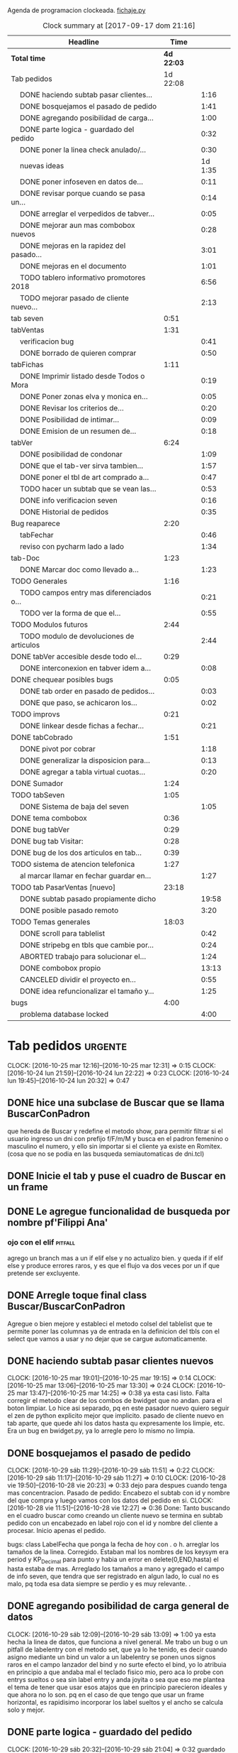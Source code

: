 Agenda de programacion clockeada.                             [[file:~/py1local/fichaje.py][fichaje.py]]
#+BEGIN: clocktable :maxlevel 2 :scope file
#+CAPTION: Clock summary at [2017-09-17 dom 21:16]
| Headline                                       |       Time |         |
|------------------------------------------------+------------+---------|
| *Total time*                                   | *4d 22:03* |         |
|------------------------------------------------+------------+---------|
| Tab pedidos                                    |   1d 22:08 |         |
| \emsp DONE haciendo subtab pasar clientes...   |            |    1:16 |
| \emsp DONE bosquejamos el pasado de pedido     |            |    1:41 |
| \emsp DONE agregando posibilidad de carga...   |            |    1:00 |
| \emsp DONE parte logica - guardado del pedido  |            |    0:32 |
| \emsp DONE poner la linea check anulado/...    |            |    0:30 |
| \emsp nuevas ideas                             |            | 1d 1:35 |
| \emsp DONE poner infoseven en datos de...      |            |    0:11 |
| \emsp DONE revisar porque cuando se pasa un... |            |    0:14 |
| \emsp DONE arreglar el verpedidos de tabver... |            |    0:05 |
| \emsp DONE mejorar aun mas combobox nuevos     |            |    0:28 |
| \emsp DONE mejoras en la rapidez del pasado... |            |    3:01 |
| \emsp DONE mejoras en el documento             |            |    1:01 |
| \emsp TODO tablero informativo promotores 2018 |            |    6:56 |
| \emsp TODO mejorar pasado de cliente nuevo...  |            |    2:13 |
| tab seven                                      |       0:51 |         |
| tabVentas                                      |       1:31 |         |
| \emsp verificacion bug                         |            |    0:41 |
| \emsp DONE borrado de quieren comprar          |            |    0:50 |
| tabFichas                                      |       1:11 |         |
| \emsp DONE Imprimir listado desde Todos o Mora |            |    0:19 |
| \emsp DONE Poner zonas elva y monica en...     |            |    0:05 |
| \emsp DONE Revisar los criterios de...         |            |    0:20 |
| \emsp DONE Posibilidad de intimar...           |            |    0:09 |
| \emsp DONE Emision de un resumen de...         |            |    0:18 |
| tabVer                                         |       6:24 |         |
| \emsp DONE posibilidad de condonar             |            |    1:09 |
| \emsp DONE que el tab-ver sirva tambien...     |            |    1:57 |
| \emsp DONE poner el tbl de art comprado a...   |            |    0:47 |
| \emsp TODO hacer un subtab que se vean las...  |            |    0:53 |
| \emsp DONE info verificacion seven             |            |    0:16 |
| \emsp DONE Historial de pedidos                |            |    0:35 |
| Bug reaparece                                  |       2:20 |         |
| \emsp tabFechar                                |            |    0:46 |
| \emsp reviso con pycharm lado a lado           |            |    1:34 |
| tab-Doc                                        |       1:23 |         |
| \emsp DONE Marcar doc como llevado a...        |            |    1:23 |
| TODO Generales                                 |       1:16 |         |
| \emsp TODO campos entry mas diferenciados o... |            |    0:21 |
| \emsp TODO ver la forma de que el...           |            |    0:55 |
| TODO Modulos futuros                           |       2:44 |         |
| \emsp TODO modulo de devoluciones de articulos |            |    2:44 |
| DONE tabVer accesible desde todo el...         |       0:29 |         |
| \emsp DONE interconexion en tabver idem a...   |            |    0:08 |
| DONE chequear posibles bugs                    |       0:05 |         |
| \emsp DONE tab order en pasado de pedidos...   |            |    0:03 |
| \emsp DONE que paso, se achicaron los...       |            |    0:02 |
| TODO improvs                                   |       0:21 |         |
| \emsp DONE linkear desde fichas a fechar...    |            |    0:21 |
| DONE tabCobrado                                |       1:51 |         |
| \emsp DONE pivot por cobrar                    |            |    1:18 |
| \emsp DONE generalizar la disposicion para...  |            |    0:13 |
| \emsp DONE agregar a tabla virtual cuotas...   |            |    0:20 |
| DONE Sumador                                   |       1:24 |         |
| TODO tabSeven                                  |       1:05 |         |
| \emsp DONE Sistema de baja del seven           |            |    1:05 |
| DONE tema combobox                             |       0:36 |         |
| DONE bug tabVer                                |       0:29 |         |
| DONE bug tab Visitar:                          |       0:28 |         |
| DONE bug de los dos articulos en tab...        |       0:39 |         |
| TODO sistema de atencion telefonica            |       1:27 |         |
| \emsp al marcar llamar en fechar guardar en... |            |    1:27 |
| TODO tab PasarVentas [nuevo]                   |      23:18 |         |
| \emsp DONE subtab pasado propiamente dicho     |            |   19:58 |
| \emsp DONE posible pasado remoto               |            |    3:20 |
| TODO Temas generales                           |      18:03 |         |
| \emsp DONE scroll para tablelist               |            |    0:42 |
| \emsp DONE stripebg en tbls que cambie por...  |            |    0:24 |
| \emsp ABORTED trabajo para solucionar el...    |            |    1:24 |
| \emsp DONE combobox propio                     |            |   13:13 |
| \emsp CANCELED dividir el proyecto en...       |            |    0:55 |
| \emsp DONE idea refuncionalizar el tamaño y... |            |    1:25 |
| bugs                                           |       4:00 |         |
| \emsp problema database locked                 |            |    4:00 |
#+END:
#+TODO: TODO(t) | DONE(d!) CANCELED(c@)
#+TODO: IDEA IMPROV(i) BUG(b) | FIXED(f!@)
* Tab pedidos                                                       :urgente:
CLOCK: [2016-10-25 mar 12:16]--[2016-10-25 mar 12:31] =>  0:15
CLOCK: [2016-10-24 lun 21:59]--[2016-10-24 lun 22:22] =>  0:23
CLOCK: [2016-10-24 lun 19:45]--[2016-10-24 lun 20:32] =>  0:47
** DONE hice una subclase de Buscar que se llama BuscarConPadron
que hereda de Buscar y redefine el metodo show, para permitir filtrar
si el usuario ingreso un dni con prefijo f/F/m/M y busca en el padron
femenino o masculino el numero, y ello sin importar si el cliente ya
existe en Romitex. (cosa que no se podia en las busqueda
semiautomaticas de dni.tcl)
** DONE Inicie el tab y puse el cuadro de Buscar en un frame
** DONE Le agregue funcionalidad de busqueda por nombre pf'Filippi Ana'
*** ojo con el elif                                                 :pitfall:
agrego un branch mas a un if elif else y no actualizo bien. y queda 
if
if
elif
else
y produce errores raros, y es que el flujo va dos veces por un if que
pretende ser excluyente.
** DONE Arregle toque final class Buscar/BuscarConPadron


Agregue o bien mejore y estableci el metodo colsel del tablelist que
te permite poner las columnas ya de entrada en la definicion del tbls
con el select que vamos a usar y no dejar que se cargue automaticamente.
** DONE haciendo subtab pasar clientes nuevos
CLOCK: [2016-10-25 mar 19:01]--[2016-10-25 mar 19:15] =>  0:14
CLOCK: [2016-10-25 mar 13:06]--[2016-10-25 mar 13:30] =>  0:24
CLOCK: [2016-10-25 mar 13:47]--[2016-10-25 mar 14:25] =>  0:38
ya esta casi listo.  Falta corregir el metodo clear de los combos de
bwidget que no andan. para el boton limpiar. Lo hice asi separado, pq
en este pasador nuevo quiero seguir el zen de python explicito mejor
que implicito.
pasado de cliente nuevo en tab aparte, que quede ahi los datos hasta
qu expresamente los limpie, etc.
Era un bug en bwidget.py, ya lo arregle pero lo mismo no limpia.
** DONE bosquejamos el pasado de pedido
CLOCK: [2016-10-29 sáb 11:29]--[2016-10-29 sáb 11:51] =>  0:22
CLOCK: [2016-10-29 sáb 11:17]--[2016-10-29 sáb 11:27] =>  0:10
CLOCK: [2016-10-28 vie 19:50]--[2016-10-28 vie 20:23] =>  0:33
dejo para despues cuando tenga mas concentracion.
Pasado de pedido: Encabezo el subtab con id y nombre del que compra y
luego vamos con los datos del pedido en si.
CLOCK: [2016-10-28 vie 11:51]--[2016-10-28 vie 12:27] =>  0:36
Done: Tanto buscando en el cuadro buscar como creando un cliente nuevo
se termina en subtab pedido con un encabezado en label rojo con el id
y nombre del cliente a procesar.
Inicio apenas el pedido.

bugs: class LabelFecha que ponga la fecha de hoy con . o h.
arreglar los tamaños de la linea.
Corregido. Estaban mal los nombres de los keysym era period y
KP_Decimal para punto y habia un error en delete(0,END,hasta) el hasta
estaba de mas.
Arreglado los tamaños a mano y agregado el campo de info seven, que
tendra que ser registrado en algun lado, lo cual no es malo, pq toda
esa data siempre se perdio y es muy relevante. .
** DONE agregando posibilidad de carga general de datos
CLOCK: [2016-10-29 sáb 12:09]--[2016-10-29 sáb 13:09] =>  1:00
ya esta hecha la linea de datos, que funciona a nivel general. Me
trabo un bug o un pitfall de labelentry con el metodo set, que ya lo
he tenido, es decir cuando asigno mediante un bind un valor a un
labelentry se ponen unos signos raros en el campo lanzador del bind y
no surte efecto el bind, yo lo atribuia en principio a que andaba mal
el teclado fisico mio, pero aca lo probe con entrys sueltos o sea sin
label entry y anda joyita o sea que eso me plantea el tema de tener
que usar esos atajos que en principio parecieron ideales y que ahora
no lo son. pq en el caso de que tengo que usar un frame horizontal, es
rapidisimo incorporar los label sueltos y el ancho se calcula solo y
mejor.
** DONE parte logica - guardado del pedido
CLOCK: [2016-10-29 sáb 20:32]--[2016-10-29 sáb 21:04] =>  0:32
guardado todos los campos en tabla pedido. No se guardan los que no
son relevantes en esta etapa p.e. fechaentrega pq suponemos como regla
de negocio que el promotor vende para entregar en lo inmediato y se
puede suponer una fecha de entrega del mismo dia o dia siguiente. 
Alli faltaria una funcion dia-habil-siguiente. TODO
Guardo la infoseven recabada en un campo agregado en tabla clientes
para uso posterior.
Puse un tbls de muestra con recalc automatico.
** DONE poner la linea check anulado/ causa anulamiento.
CLOCK: [2016-10-29 sáb 22:24]--[2016-10-29 sáb 22:54] =>  0:30
estaria listo esa parte en lo visual. faltaria la parte logica o sea
incluirlo en el guardado.
Y establecer borrado en el tbls de pedidos.
** nuevas ideas
*** DONE que la busqueda dni, empalme a padron directo
y aparte esten las ya programadas de padron f/m/pf/pm
*** DONE que haya un buffer de edicion de datos/ingreso de cliente nuevo
CLOCK: [2016-10-31 lun 12:27]--[2016-10-31 lun 12:56] =>  0:29
CLOCK: [2016-10-31 lun 11:37]--[2016-10-31 lun 12:27] =>  0:50
en el mismo set de campos

*** como se ingresaria un pedido
uno pone el dni que da el promotor, si coincide barbaro, si no
coincide lo tenes que buscar por nombre y/o direccion, para evitar
homonimos y avivados, ya ahi el viejo rx fallaba y el cuadro de
busqueda es muy potente para eso.
Pero luego no debemos quedar sin el cuadro de edicion de
datos/agregado pq es mas practico, y luego pasamos el pedido. Podemos
ver un tbls aunque sea chiquito de confirmacion de pedidos pasados,
pero en un subtab aparte tenemos todos los pedidos.
*** DONE hacer un tipo packer-linea como tenia antes
CLOCK: [2016-10-31 lun 11:00]--[2016-10-31 lun 11:37] =>  0:37
eso permitiria componer la linea mas facilmente y luego packear o
placear las lineas en si.
el codigo quedara mas compacto y sera mas facil y rapido programar.
*** Poner un cuadro de informacion resaltada en el frente a la derecha
CLOCK: [2016-10-31 lun 14:05]--[2016-10-31 lun 14:36] =>  0:31
deudor, seven, pagando, pedido rechazado, lista negra, etc. cosa de
que no sea facil pasarse por alto un moroso cuando uno pasa el pedido.
El cuadro de informacion de cliente debe asegurar que uno no se
equivoque y que pueda investigar mas si hace falta. 
Indicar p.e. si hay otros clientes en la direccion, (lo ideal seria
que tambien vea si hay morososos en direcciones cercanas).

*** DONE guardar cliente nuevo editar cliente
CLOCK: [2016-10-31 lun 21:33]--[2016-10-31 lun 22:12] =>  0:39
al apretar boton guardar define editar o crear depende si existe el
idcliente, editamos todos los datos muy facilmente y nos avisa un
balloon que ha sido editado o creado el cliente.
*** DONE mejorar el tabVer para que se pueda dirigir alli las vistas
CLOCK: [2016-11-04 vie 13:03]--[2016-11-04 vie 13:30] =>  0:27
CLOCK: [2016-11-04 vie 11:50]--[2016-11-04 vie 12:23] =>  0:33

dirige a Fechar por necesidad, tendria que arreglar la pestaña Ver
para que se pudiera ver ahi, con mas claridad. faltaria un encabezado
de busqueda individual.
Arregle un poco Ver, dandole un encabezado, pero no nos olvidemos que
Ver no tiene por el momento edicion, la edicion la hemos concentrado
en Fechar.
*** TODO varios pensados este finde
**** DONE agregar fecha de entrega
CLOCK: [2016-11-06 dom 18:02]--[2016-11-06 dom 18:58] =>  0:56
por ahora puede ser dia siguiente, lo ideal una funcion dia siguiente
habil. 
Ya hice una funcion diahabilsiguiente con feriados incluidos, solo
necesita cargar los feriados en lib.tcl.

**** DONE cuando se agrega pedidos limpiar campos, 
CLOCK: [2016-11-06 dom 19:49]--[2016-11-06 dom 20:45] =>  0:56
CLOCK: [2016-11-06 dom 19:25]--[2016-11-06 dom 19:38] =>  0:13
cambiar el check que puede activarse por error y poner el tbls de
control con el nombre del cliente tmb.

**** TODO historial de Buscar

**** DONE mejora de tbls class buscar coloreado segun situacion
CLOCK: [2016-11-08 mar 20:17]--[2016-11-08 mar 20:58] =>  0:41
y de paso mejora de Buscar o sea otros coloreados segun situacion de
deuda.
puse un campo case when, llamado mora que calcula la deuda si tiene
mas de 60 dias que no paga y lo pone en mora y va en rojo, sino va en
azul. y pongo en gris los que no compraron nunca.

*** DONE pestaña resumen de pedidos donde se pueda ver los pedidos
CLOCK: [2016-11-07 lun 12:20]--[2016-11-07 lun 12:46] =>  0:26
CLOCK: [2016-11-07 lun 12:00]--[2016-11-07 lun 12:20] =>  0:20
segun diversos criterios, todos, pendientes, entregados,
Antes en una primera parte se acomodo el tbl de Buscar para que
muestre los campos en un orden mas logico, o sea
nombre,dni,calle,num,deuda,ultpago,ultcompra
y despues zona,barrio,acla,etc. sino es poco util.
Hice una pestaña con vision de pedidos con botones a media, todos,
pendientes, anulados o entregados.
*** DONE borrado de pedido en ambos tbls
CLOCK: [2016-11-07 lun 13:06]--[2016-11-07 lun 13:15] =>  0:09
ya esta borrado para ambas tbls con el mismo proc.
*** DONE coloreado segun estado y cambio de estado con teclado
CLOCK: [2016-11-07 lun 18:26]--[2016-11-07 lun 19:34] =>  1:08
CLOCK: [2016-11-07 lun 15:10]--[2016-11-07 lun 16:03] =>  0:53
mientras tenga pasador de ventas propio, cambiar de estado rapidamente
con e o a.
Vere que se puede hacer con el coloreado con metodo resaltar para
seguir teniendo recalc, y tener mas de un resaltar.
TErminado un metodo general para colorear tbls con un metodo facil de
usar que se llama resaltado.
*** DONE replantear campos entregado/anulado/pendiente
CLOCK: [2016-11-07 lun 20:04]--[2016-11-07 lun 21:01] =>  0:57
porque es un quilombo y da muchos errores y dolores de
cabeza... reales.
Terminamos usando un solo campo el cual sirve para concentrar el
status
y permitiria en el futuro incluso ampliarla a voluntad, p.e. con el
rechazado.
que joder lo hago ahora que estoy justo en el tema.
listo tengo rechazado por el cliente en status 3.

*** DONE bug: cliente nuevo
CLOCK: [2016-11-07 lun 21:02]--[2016-11-07 lun 21:30] =>  0:28
Listo. Puse un boton nuevo. No obstante me hace ruido la posibilidad
de que yo mismo o alguien mas pueda cometer el mismo bug. Quizas no
deberia dejar que se pudiera alterar el dni, y ello trabaria la
posibilidad de  cambiar desde ese lugar de uso tan frecuente y rapido
un dato de cliente como me paso hoy.

*** DONE eliminar que se pueda cambiar el dni desde el tab pedidos
CLOCK: [2016-11-08 mar 11:39]--[2016-11-08 mar 11:54] =>  0:15
o bien poner un aviso de posible error.
Puse un flag que avisa e impide en caso de que no se conteste que si
avanzar en la edicion de un cambio de de dni.

*** DONE agregar la vista de ex-calle-exnum etc 
CLOCK: [2016-11-08 mar 13:15]--[2016-11-08 mar 13:31] =>  0:16
agregado una pestaña mas en tabVer, lo cual es un servicio extra a una
funcionalidad primitiva de la base de datos pero que nunca se programo
para verla, quedara en el futuro el ampliar alli mismo el modulo de
cambio de direcciones
*** DONE posibilidad de pasar en algun lado el resultado de seven
CLOCK: [2016-11-07 lun 13:17]--[2016-11-07 lun 13:34] =>  0:17
o del anulamiento luego de procesado el pedido, pq puede que uno lo
pase rapido y no necesariamente coincida con el control de seven.
Arregle el paso del anulado y comentario, que estaba mal, pero siendo
pedidos una tabla auxiliar (o sea no vinculante) no veo el sentido
para que se pase un pedido y luego despues de pasado se verifique en
el seven y se quiera updatear en otro lado.
o bien se van verificando en paralelo hasta la parte de los datos del
cliente que se van ingresando lo mismo o editando lo  mismo
acumulativamente y si se verifica seven, sin estar pasando el pedido,
se anota en el dato cosa que siempre hago, y luego ponele que paso el
dato anoto eso, es raro que pase el dato de una y despues vaya a
anularlo, y si pasara eso, lo borro al dato y lo paso de nuevo, borro
ventas a cada rato pq el codigo de art no me deja entrar, mira sino
voy a borrar un pedido.
*** TODO tablero de control promotores
al menos algo basico por ahora
**** DONE pivot vendedor/mes
CLOCK: [2016-11-20 dom 17:26]--[2016-11-20 dom 17:46] =>  0:20
ultimo año, usando un esquema similar al del tab cobrado, o sea linea
de botones arriba y reusado del tbls via resetcols
**** DONE pivot zona/mes
CLOCK: [2016-11-20 dom 18:05]--[2016-11-20 dom 18:20] =>  0:15
tanto sistema cortinas como visita

**** DONE cortinas por dia - sumable
CLOCK: [2016-11-20 dom 18:35]--[2016-11-20 dom 18:58] =>  0:23
**** DONE ganancia-real por dia - sumable 
aca quiza necesito una tabla
***** DONE tabla de pasado de jornales
CLOCK: [2016-11-22 mar 11:30]--[2016-11-22 mar 11:49] =>  0:19
id-fecha-prom-sueldo-cospel-cnt
listo junto con la linea de pasado.
***** DONE tbls que muestra los registros de pagos
CLOCK: [2016-11-22 mar 13:33]--[2016-11-22 mar 13:53] =>  0:20
***** DONE cargar datos en oficina
***** DONE pivot ganancia por semana y por mes
CLOCK: [2016-11-22 mar 21:27]--[2016-11-22 mar 21:42] =>  0:15
listo.
**** TODO Pedidos/semana 
**** TODO info extra en Resumen
***** TODO pedidos por promotor
CLOCK: [2016-11-22 mar 21:46]--[2016-11-22 mar 21:48] =>  0:02
si es posible usando tree.
***** TODO pedidos por fecha
***** DONE pedidos por zona - analisis global 
CLOCK: [2016-11-22 mar 21:53]--[2016-11-22 mar 22:12] =>  0:19
responder a la pregunta a que barrio vamos con la promo. Ahi me hago
una pregunta, como diferenciamos las ventas de otro origen, con las
promo, donde se manifiesta eso?. Que pasaria si de pronto los
cobradores venden como antes, o si algunos vendedores visitan
clientes.
Por lo pronto, puedo distinguir como promo las ventas hechas a traves
de pedido, desde el 26-10-2016.
*** DONE edicion de pedidos
CLOCK: [2016-11-15 mar 21:10]--[2016-11-15 mar 21:15] =>  0:05
posibilidad de editar cnt, y color y fecha de pago, que serian los
items que pueden cambiar en los pedidos para no tener que borrarlo al
vicio.
Es algo estandard pero muy util que se permita la edicion de todos los
campos del pedido.

*** DONE datos para la evaluacion del pedido
CLOCK: [2016-11-15 mar 20:55]--[2016-11-15 mar 21:10] =>  0:15
falta informacion zonal para saber si hay otras deudas en la direccion
cosa que no esta ocurriendo aca.
quizas puede ser por medio de al terminar de pasar calle y numero
cargar eso en el buscador y activar la busqueda.
Listo: Mas facil que lo que pensaba, un bind a numero, con focusout
para que funcione con tab o enter y eso directamente actua sobre los
metodos de la class buscar, primero hago set a Buscar.buscar y luego show
Y como con doble click los analizo sin perder ningun foco, esta
bueno. Y si quiero con C me voy a la cuadra.
Algo muy bueno y colateral es que el solo paso por num, te llena no
solo el resultado sino el campo buscar de la class Buscar, dejandolo
alli para modificarlo sin el tedio de escribir de nuevo
yo. P.e. supongamos Mna 52 (Ituizango) 14, que se escribe tal cual
esta la calle hecha. Y supongamos que quiero ver todos los clientes en
la manzana, entonces borro el 14 y enter, veo todos, si se me borra,
paso de nuevo por el num y se regenera el campo... Precioso.

*** DONE edicion de los campos del pedido
CLOCK: [2016-11-16 mié 13:45]--[2016-11-16 mié 14:16] =>  0:31
lista la primera parte, se puede editar todo lo relevante, quedaria
para el futuro ver no me acuerdo y estudiar si queremos que se editen
fechas con mas o menos dentro del tablelist.
Me parece medio irrelevante, siendo que hay un lugar para ingresarlo y
el tbls sirve a los fines solo de editar.
Listo tambien en el otro tbl, en el cual hay un campo extra comentario
que no esta en el frente, que es util para los rebotados.

*** DONE pasado directo del pedido como venta
CLOCK: [2016-11-18 vie 21:02]--[2016-11-18 vie 21:14] =>  0:12
que el E de entregado sea pasado como venta, ya que cuando trabajamos
con pedidos lo unico que se hace es pasar todo automaticamente, pero
todo esta igual.
Habria que chequear el dni, que en realidad el pasado sirve para eso,
porque me pregunto en el futuro cuando haya mas gente trabajando, y
haga el documento nuevo, voy a sacar la referencia al dni dentro del
documento y como controlo que realmente firmo la compradora sino lo
paso al pedido y compruebo ahi mismo. Pero puede haber otra
forma. p.e. que en el tbls de pendientes que es donde se procese esto
este el dni y yo lo testee ahi, junto con el nombre, ponga E. y me de
el numero de cuenta. Previamente edito la fecha de pago si hay una
modificacion.

**** DONE Podriamos poner un campo extra en pedido: idvta
CLOCK: [2016-11-23 mié 11:22]--[2016-11-23 mié 11:50] =>  0:28
y un trigger en ventas que ponga el idvta cuando se pase la venta
y el tbls que muestro contener el idvta y luego del E, recalcularse y
alli me aparecera el numero de cuenta. Aparte de un balloon.

**** DONE problema de la funcion pmovto que esta incrustada en los triggers
CLOCK: [2016-11-23 mié 11:59]--[2016-11-23 mié 12:50] =>  0:51
ademas de ser todos viejos los triggers, tiene esa funcion incrustada
dentro.
Solucionada incluso en version de ambos planes, aunque el plan semanal
es obsoleto.
Despues de mucho renegar se pulio una funcion internamente, y estoy
puliendo o mejor dicho borrando muchos triggers que agregan datos que
en realidad no usamos nunca, esta bien que no enlentece en nada la
base de datos pero es una maraña dificil de mantener, creo que hay que
seguir puliendo. Al menos termine con una solucion a la funcion
pmovto.
#+BEGIN_EXAMPLE
pmovto=CASE WHEN p in (1,'1') THEN
(select date(new.primera, printf('+%s months',round((new.ent+new.pagado)/new.ic))))
WHEN p in (3,'3') THEN
(select date(new.primera, printf('+%s days',round((new.ent+new.pagado)/new.ic)*7)))
END
 where id=new.id;
#+END_EXAMPLE
Con el sistema de trabajo que tengo ahora al menos llevo una pista.
Creo que no deberia borrar los provisorios, sino irlos dejando como
documentacion.
En especial la operacion sobre tablas y triggers es muy importante.
Incluso le agregaria el copiado de los trigger que voy borrando, o al
menos ponerlos aca.
Esta bien que estan en cualquier copia de la base de dato previo a la
operacion.

**** DONE pasado del detalle de venta 
CLOCK: [2016-11-23 mié 13:03]--[2016-11-23 mié 13:13] =>  0:10
ya esta. 
Aca quiero notar el uso del lastrowid. Como paso primero la venta en
tabla Ventas, y obtengo el idventa que luego necesito para detvta,
ahorro un paso poniendo
idvta = con.execute( bla bla el insert en tabla ventas ...).lastrowid
entonces paralelamente a ejecutar el insert, cargo en la variable
idvta la propiedad lastrowid del con.execute que me da el ultimo id
insertado.

**** DONE cambio de status en pedido y puesta del idvta
CLOCK: [2016-11-23 mié 13:13]--[2016-11-23 mié 13:37] =>  0:24
listo. Ya estaria. Quizas falta un poco que el balloon sea mas visible
o bien que se use un label mas visible cosa de no equivocar el numero
de cuenta.
Obviamente esto tiene que ir acompañado de una revision de los
documentos firmados para ver si la gente que firmo es la que deberia
haber firmado, pero eso se emparenta a otra cuestion, la del dato o el
pedido, pq con el pedido teniamos doble firma.
El tema es que con unas 12/15 ventas se puede uno ahorrar un buen
tiempito con este sistema de pasado directo.
*** TODO planilla de salida de mercaderia
alli se hara la clausula legal. Me firmaran todos los dias, en la
planilla no solo debe salir que mercaderia llevan sino que la llevan
para entregarla especificamente a dichas personas, y pondria una
clausula que diga en formato de contrato lo siguiente:
**** Los clientes destinatarios de los articulos que el vendedor lleva
han sido chequeados en funcion de la informacion traida por el
vendedor, en base a su verificacion visual del dni del cliente y se
compromete solidariamente a hacer firmar el documento a la misma
persona que genero el pedido y cuyos datos figuran en la planilla y en
el documento. En caso de no estar disponible la persona, el articulo
debe ser traido y entregado mañana. Cualquier falsedad en que incurra
la operacion no puede ser alegada como actuada por desconocimiento por
cuanto el vendedor esta expresamente encomendado a tener la precaucion
y tomar los recaudos para hacer firmar al cliente indicado que fue el
que el mismo trajo, y de cuya operacion el mismo se va a beneficiar,
resultando cualquier irregularidad un fraude directo a la empresa con
responsabilidad sobre el vendedor.
**** Las direcciones declaradas por el vendedor 
tienen el caracter de declaracion jurada y son tomadas como ciertas,
por cuanto tambien fueron informadas por el vendedor, cualquier
discrepancia debe ser corregida en el momento de la entrega. 
**** Formato de contrato
en si cuando lo explique al vendedor, le hago saber que el contrato de
entrega es un contrato aparte, que lo vincula a el en cada entrega que
hace y queda pegado a la veracidad de lo actuado con cada cliente en
particular.
Como esas hojas se guardan y de paso tienen orden puede ser
interesante para llevar un rastro de responsabilidad sobre el vendedor
de que si se manda una cagada la va a pagar el mismo, y en un contexto
en el cual no necesitamos ni queremos muchos promotores, todo pienso
que puede andar bien en ese sentido.-
 
*** DONE documento nuevo en python
CLOCK: [2016-11-29 mar 12:41]--[2016-11-29 mar 13:08] =>  0:27
CLOCK: [2016-11-28 lun 20:23]--[2016-11-28 lun 21:50] =>  1:27
CLOCK: [2016-11-28 lun 18:25]--[2016-11-28 lun 18:40] =>  0:15
avance en un 50%
**** documento - generar la funcion que traduce letras a numeros.
CLOCK: [2016-11-30 mié 12:51]--[2016-11-30 mié 13:59] =>  1:08
CLOCK: [2016-11-29 mar 13:09]--[2016-11-29 mar 13:48] =>  0:39
listo en forma pythonica en un 80% faltan detalles, la unidad, y
llenar los dicts.
**** linea de marca, romitex y direccion que se pueda poner como logo
CLOCK: [2016-12-02 vie 13:57]--[2016-12-02 vie 14:11] =>  0:14
CLOCK: [2016-11-30 mié 21:09]--[2016-11-30 mié 21:42] =>  0:33
total estara llevado y traido con git. Al final desisti e hice algo
simple por ahora.
*** DONE edicion y/o agregado calles/barrio/zonas
**** DONE edicion generica de cualquier tabla 
CLOCK: [2016-11-27 dom 19:35]--[2016-11-27 dom 20:28] =>  0:53
**** DONE filtrado de resultados
CLOCK: [2016-11-27 dom 20:39]--[2016-11-27 dom 21:21] =>  0:42
explorare la opcion crear una tabla virtual con fts4, Hecho, un
sistema todo generalizado, hasta ahora le agregue al tandem
calle,barrio,zona, articulos y cobradores, como todo es generalizado
todo joya.
**** DONE agregado de nuevos valores
CLOCK: [2016-11-27 dom 21:37]--[2016-11-27 dom 22:04] =>  0:27
veo si puedo usar el insertador. None.
Use el viejo y querido metodo de insertar un nuevo registro vacio en
el tbls y luego lo edito.
**** DONE borro registro genericamente en tbls editados
CLOCK: [2016-11-27 dom 22:04]--[2016-11-27 dom 22:20] =>  0:16
con incluso captura de error y muestra de un balloon al respecto.
Este es un temita para experienciar.
**** DONE recalculado de combobox
CLOCK: [2016-11-27 dom 22:24]--[2016-11-27 dom 23:00] =>  0:36
Hecho con el F11.

*** DONE ver problema combobox
CLOCK: [2016-11-25 vie 12:47]--[2016-11-25 vie 13:19] =>  0:32
analizare primero si puedo volver a poner los tk::combobox.
se cambio a ttk::combobox, creo que funcionara mejor, hago un
articulito aparte para el uso de combobox.
**** DONE intento validar la entrada o avisar que entre un valor malo
CLOCK: [2016-11-25 vie 13:32]--[2016-11-25 vie 13:45] =>  0:13
hermoso quedo la validacion dentro del combo y con grandes facilidades
de rapidez pq autocompleta, lo unico que por ahi seria mejor teclear
con algo de lentitud.
Y no vamos a incorporar el agregado de calles en los combos como tenia
en pedidos/ventas viejos pq aunque fue bastante guay, en su momento,
no verifica si hay otras calles, y no promueve la correccion de las
calles.
**** DONE hacer combo.clear()
CLOCK: [2016-11-27 dom 23:13]--[2016-11-27 dom 23:16] =>  0:03
para que limpie.
listo, pq con el Shift-F6 es facil ir para atras en PyCH entonces veo
de donde vienen los metodos del combobox y cuales se pueden usar, por
lo cual se puede trabajar muy facilmente.
** DONE poner infoseven en datos de cliente no en paso de pedido.
CLOCK: [2016-12-06 mar 20:44]--[2016-12-06 mar 20:55] =>  0:11
eso permite editar y/o ver la infoseven al levantar cualquier cliente.
** DONE revisar porque cuando se pasa un pedido anulado no se anula
CLOCK: [2016-12-06 mar 20:56]--[2016-12-06 mar 21:10] =>  0:14
Listo pq faltaba ese link habiendo quedado inutil tanto el checkbox.
** DONE arreglar el verpedidos de tabver para que se vea comentarios
CLOCK: [2016-12-06 mar 21:11]--[2016-12-06 mar 21:16] =>  0:05
y de paso poner en la vista principal del tabver la infoseven, como
parte de los datos o abajo de los tbs.

al menos ahora veo lo que hay que ver sin tener que observar campos
obsoletos.
** DONE mejorar aun mas combobox nuevos
*** DONE que al traverse con enter se seleccione todo
CLOCK: [2016-12-07 mié 20:06]--[2016-12-07 mié 20:09] =>  0:03

*** DONE ver si podemos enlentecer un poco
CLOCK: [2016-12-07 mié 20:09]--[2016-12-07 mié 20:34] =>  0:25
Al final no se puede hacer nada. Se podria usar
self.after(500,self.autocomplete())
pero no soluciona nada y al final el delay de marcacion hace que
tecleemos mas rapido y las letras aparezcan atras de lo escrito. Lo
ideal es acostumbrarse a teclear letra por letra para dar tiempo que
se rearme el combo con el select-range del resto de la palabra.

** DONE mejoras en la rapidez del pasado de pedidos
CLOCK: [2017-08-19 sáb 19:00]--[2017-08-19 sáb 21:01] =>  2:01
ponemos valores por defecto a la mayoria de los campos del pedido 
corrijo bug de no limpiar idcliente al cargar dato nuevo
nuevo boton para pedido doble del mismo cliente
*** mejoras en el pasado de DNI que no estan en padron 
CLOCK: [2017-09-06 mié 19:25]--[2017-09-06 mié 20:25] =>  1:00
es un pain diario con unos diez o mas datos que uno pasa el dni y
luego tiene que tipear de nuevo el dni en la pagina del seven y luego
copiar el nombre, pegar el nombre, y volver a tipear el dni, o sea
tengo que tipear tres veces el dni.
Logre que 
1. tipeo una sola vez el dni. y pasa tambien al campo, y se copia al
   portapapeles y lo pego directo al campo de seven.
2. me pone sexo femenino por defecto
3. me ubica en el campo nombre para pegar de una lo traido del seven
4. tambien hice una validacion para sexo que me permite poner 1 para
   femenino y 2 para masculino y que me valida errores.
Creo que esto mejorara bastante.

** DONE mejoras en el documento
CLOCK: [2017-08-19 sáb 22:01]--[2017-08-19 sáb 23:02] =>  1:01
ponemos wapp
ponemos infoseven
ordenamos por barrio,calle y numero: esto fue lo mas interesante pq
tuve que sacar una lista de los idpedido implicados y hacer que sqlite
ordene por via indirecta con la tabla clientes y escupa los idpedido
nuevamente ordenados para recien ahi procesarlos



** TODO tablero informativo promotores 2018

*** DONE subtab pedidos coloreados por promotor

CLOCK: [2017-08-20 dom 13:22]--[2017-08-20 dom 14:02] =>  0:40
Comenzamos por reusar un subtab informativo de pedidos coloreados por
distintas situaciones que estaba generalizado, poniendo un campo de
filtro por promotor para usarlo si quiero ver un promotor solo. Una
vez que tenga la carga completa de datos. Con 18 lineas mas de codigo
lo logre con el codigo que ya tengo.

*** DONE TD por dia de pedidos sacados y procesados
CLOCK: [2017-08-20 dom 20:05]--[2017-08-20 dom 21:37] =>  1:32
CLOCK: [2017-08-20 dom 23:00]--[2017-08-20 dom 23:58] =>  0:58
lo que tendria que hacer seria pasar todos los datos, incluidos los
anulados y los rechazados y poner la causa del rechazo, para que
aparezca ahi pq se rechazo. La idea seria tener una td que mostrara
los datos sacados por todos, sumable por los promotores activos.

Hice la Td de pedidos pero habria que acotarla y mejorarla para
hacerla funcional e informativa. 
P.e. que abarque de hoy 30 dias o 35 dias para atras
que este ordenada de hoy para atras
nozero o mejora en los colores de presentacion

Se toman los ultimos 31 dias moviles.
se sumariza el total de datos sacados los ultimos 31 dias
se usa la funcion nozero para no ensuciar la pantalla

no hace falta ordenar de arriba a abajo pq se ve en una sola pantalla

Hay que resolver el tema de que sumo cnt y en realidad tengo que sumar
clientes.
#+BEGIN_EXAMPLE
'select fechaped,idcliente,pedido.prom as prom from pedido,cobr where cobr.id=pedido.prom and cobr.activo=1 and \
        fechaped>date("now","-31 days") group by idcliente'
#+END_EXAMPLE

alli tomamos por cliente y no por cnt de articulos ni por multiples
pedidos al mismo cliente.

Al final cambie la condicion a prom=1 de la tabla cobr no a activo, pq
alli se incluye a cobradores y algunos hacen datos como el braian.
entonces editando ese campo tengo unicamente a los promotores.


*** DONE ver si se puede hacer la misma td con columna doble entregado-anulado
CLOCK: [2017-08-21 lun 11:17]--[2017-08-21 lun 11:43] =>  0:26
puse la segunda columna.
usando los status ya programados
1. sin entregar status 0
2. entregado status 1
3. anulado o seven status 2
4. rechazado por el cliente status 3
con un case when el pivot suma los datos de uno u otro tipo.

**** DONE coloracion de las columnas
CLOCK: [2017-08-21 lun 11:44]--[2017-08-21 lun 12:14] =>  0:30
hice una coloracion vertical por promotor usando los colores de paleta
de fossil.

**** TODO boton de recalculado de tabla dinamica
CLOCK: [2017-08-21 lun 12:14]--[2017-08-21 lun 12:24] =>  0:10
agregado boton de recalculado. 

*** DONE Botones dinamicos de num de promotor en el mostrador de pedidos
CLOCK: [2017-08-21 lun 18:41]--[2017-08-21 lun 19:47] =>  1:06
estaria bueno para agilizar la muestra un set de botones en segunda
fila de los numeros de promotores activos
Se hizo un update provisorio de limpiado del promotor inactivo en
forma automatica para el que no presente venta en los ultimos 35 dias,
mas alla de que podamos sacar antes alguno a mano, pq esto saca no
pone.
y genero los botones en forma automatica.
evito el problema del nominado de los botones, pq no los nomino solo
los asigno con un comando dinamico y una funcion q le va tomando el
numero de promotor como argumento.
Y luego una funcion simple que solo invoca el boton que tenemos
naturalmente.
O sea solo reuso lo que esta.
agregue tambien balloon con nombre del promotor cuando pasas el raton
por el boton, para aprenderse los nombres de los promotores.

*** DONE el subtab Pedidos(st2) pasarlo a tercer lugar
CLOCK: [2017-08-23 mié 20:54]--[2017-08-23 mié 22:15] =>  1:21
y por en el medio otro general de todos los datos para impresion y el
de los promotores que solo contenga los clientes o sea que sea fiel
reflejo de la planilla de cada promotor, sino es un despelote.
incluso para imprimir podria ser para ayudarme que cada dia fuera
coloreado diferente en los pendientes.
Termine la parte de poner aparte el trabajo de los promotores.
queda ahora el tema impresion
Terminada la st2 con la impresion separada de la st3 que esta
destinada a la vision de promotores.
Solo falto si queremos despues la separacion por colores de acuerdo a
dias. 

*** DONE Pedidos entregados. Corregir el programa pasador de ventas
por el momento cargar el idpedido cuando paso una venta para que tome
el dato de pedido entregado. Y pasar manualmente los pedidos anulados.

*** DONE Cambio los campos visibles en el visor de pedidos
CLOCK: [2017-08-24 jue 21:20]--[2017-08-24 jue 21:33] =>  0:13
agrego calle,num y zona

*** TODO Resumen por promotor con un listado de todos los datos y su resultado
coloreado por tipo de resultado, azul entregado, verde seven y rojo
rechazado y blanco pendiente, sumable o con resumen.

*** TODO tabla de meses o campañas de promotores, comienzo y final y resultado
para que se pueda hacer estadistica y reconstruir las planillas y los
pagos

** TODO mejorar pasado de cliente nuevo en pedido combobox y numero
CLOCK: [2017-08-25 vie 21:15]--[2017-08-25 vie 22:14] =>  0:59
CLOCK: [2017-08-25 vie 20:00]--[2017-08-25 vie 21:14] =>  1:14
ya es muy antiergonomico el tener que pasar todo con esos combobox,
busco otra solucion.
una hora catorce perdida en la experimentacion stasheada de combobox
autocomplete que no es aplicable pq le falta mucho para que sea usable
como p.e. que se pueda asignar valor al entrar.
*** Solucion Bwidget
lucen bien, y el autocomplete funciona joya, le puse como agregado la
funcion setvalues para que carge la configure(-values=) y sea igual a
lo que ya tengo.
Me faltaria tunearle lo de lo indistinto en mayusculas minusculas.
Y falta pulir algunos comportamientos pero creo que es mas funcional
que el pain que venia sufriendo con esto otro que no funcionaba.
*** No descartemos la funcionalidad del combobox_autocomplete para buscar
en un cuadrito de busqueda tipo fts para calles u otros campos que
pueden ser utiles en algunos contextos rapidos.
*** Nada es perdido de todo se aprende

* tab seven
CLOCK: [2016-10-29 sáb 19:09]--[2016-10-29 sáb 19:16] =>  0:07
CLOCK: [2016-10-29 sáb 18:41]--[2016-10-29 sáb 19:08] =>  0:27
CLOCK: [2016-10-29 sáb 18:06]--[2016-10-29 sáb 18:23] =>  0:17
revision
*** tema capitalizacion del nombre. 
yo lo hice con la planilla de calculo y pretendi hacerlo dentro de
python en un toque y no fue tan facil pq no salio bien.
capitalizo la primera parte del nombre.
seria split, capitalize, con excepciones del, las la de 
unir el string de nuevo
Se hizo una funcion que es mas eficiente que la funcion de libreoffice
que no tiene en cuenta las particulas.
*** tema bug calle arce cabeza de vaca ver.
solucionado via string.replace(',',' ') o sea limpio la cadena de
calle de todos los signos que puedan interferir.
* tabVentas
** verificacion bug
CLOCK: [2016-10-31 lun 19:28]--[2016-10-31 lun 20:09] =>  0:41
Solucionado, pero -no me gusta- no encontre la causa.
Al poner el numero de dni, busca el registro y lo carga pero el campo
que tiene el bind asignado se llena o se appendea con caracteres
raros.
Yo antes pensaba que era culpa de LabelEntry, y cambie por Label y
Entrys p.e. cuando hice el sabado el codart y art en el pedido, y hoy
pensaba que era la correccion a LabelEntry y Entry1 que le habia hecho
en el metodo set para que en caso de tener un valor nulo no diera
error (cosa que tambien esta muy en el aire y sin probar pero
permitio que siguiera adelante). 
La realidad es que el fallo proviene del campo que tiene un bind,
funciona el bind y deja los caracteres, que son unicode
incomprensibles segun el error de python.
Hice un parentesis para probar si era el problema que el bind agregaba
un caracter extra y debia ponerse break, o evitar el bind de evento
virtual, y nada, ni con <Return> puro, ni con break obtengo otro
resultado.
Lo real que levanto el registro, o sea que en el momento de gatillar
el bind, el valor del campo es correcto, pero luego se corrompe o se
le agrega unos caracteres malos, que aca no se ven, pero en la ofi si
se ven.
El workaround que tuve aca fue recargar el valor del campo, luego de
levantado, o sea hacer de nuevo p.e. dni.set(cliente['dni']) y
entonces tenemos el campo restaurado y listo para que el proceso siga.

Lo raro de todo es que fichitas funcionaba bien la semana pasada, y en
ofi pase un monton de fichitas. Y recien el sabado se manifesto este
problema.
Y no puede ser una actualizacion de tkinter pq aca la puedo haber
hecho pero en oficina no actualice nada y alla se  manifesto hoy el
problema.
Da para estudiarlo en el futuro.
** DONE borrado de quieren comprar
CLOCK: [2016-11-07 lun 13:39]--[2016-11-07 lun 14:29] =>  0:50
pq puede darse que me arrepienta de haberlo pasado.
Hecho: agregue borrado de quieren comprar, con linkeado a tabla
clientes, y doble click abre ficha en tabFechar.
** TODO fichita de pedidos diferenciada y con leyenda
a pedido del vendedor
* tabFichas
** DONE Imprimir listado desde Todos o Mora
CLOCK: [2016-11-09 mié 11:57]--[2016-11-09 mié 12:16] =>  0:19
Ya hecho, corregido bug, producido por pasar como argumento un
singleton que con su coma sobrante hacia pitear a sqlite.

** DONE Poner zonas elva y monica en fichas para poder imprimir resumenes
CLOCK: [2016-11-09 mié 12:17]--[2016-11-09 mié 12:22] =>  0:05
intimables y seveneables desde dentro.
Hecho. No hizo falta nada, solamente asignar un sector a las zonas de
esas cobradoras y aparecen dentro del listbox de zonas en fichas

** DONE Revisar los criterios de inclusion de las fichas en normal/mora/
CLOCK: [2016-11-09 mié 12:34]--[2016-11-09 mié 12:54] =>  0:20
El criterio que habia usado era un mes, o sea suponiendo que todas las
fichas se estaban arriando juntas para adelante con el fechamiento, la
fecha de corte se puso en un mes. Total se penso que habia tres
botones, selecciona/mora/todos, pero la realidad hizo que nunca
usaramos los botones, y el otro dia dentro del drawer de la mora de
patricios estaba la hora 2004 por ejemplo.
Ahora puse 6 meses, lo cual no es muy significativo y casi tira todo
para adelante. No queda nada que se pueda recuperar en el cajon de
mora de cada zona. Habria que ver elva y monica.


** DONE Posibilidad de intimar directamente en la pestaña mora
CLOCK: [2016-11-09 mié 12:55]--[2016-11-09 mié 13:04] =>  0:09
Facilmente agregue posibilidad de imprimir directamente con una letra
al viejo estilo (con i), desde cualquier ventana. 

** DONE Emision de un resumen de intimaciones
CLOCK: [2016-11-09 mié 13:07]--[2016-11-09 mié 13:25] =>  0:18
Genialmente, y gracias a pycharm rapidamente , hice un resumen de
intimaciones que se imprime automatico atras del lote.
(no creo necesario recargar la interface con un disparador de resumen,
ya que un sistema donde podemos unir las bochas, no hace falta, p.e
coco liso va a congreso y si3 , uno las dos zonas e imprimo
intimaciones juntas.)
Es un sistema aparte, que en cierta forma sirve como para un
intimador, como tenia antes. 

** TODO marcacion subir al seven generalizada tambien con letra
igual que las intimaciones generalizadas. - estudiar esto.
* tabVer
CLOCK: [2016-11-12 sáb 13:07]--[2016-11-12 sáb 13:54] =>  0:47
el tab ver seria el el F13 integrado dentro del sistema y tendria que
tener todo lo que el F13 tiene y mas. No puedo tener que "ir" al
tabFechar para editar solo por ahorrar unas lineas de codigo de cortar
y pegar. El tab-ver tiene que tener todo.
El tab-Ver es para atender bien y rapido al cliente, tanto por
telefono como personalmente.
Increible que siempre hayamos tenido que renegar para ver bien lo que
debe alguien. El viejo F13 se expande a lo ancho(cosa que nunca se
arreglo) y no a lo alto siendo que ocupa casi la mitad de la
pantalla. y le da solo cuatro lineas en tree a las cuentas, al abrir
el tree, quedan dos y media filas a la vista, y se ve usualmente desde
cero que suelen ser las pagadas, complicandose enormemente ver lo que
debe realmente la persona. Y luego abajo destino cuatro lineas a
recibos mezclados donde es dificultoso ver cual cuenta se pago si
estan entrelazadas.
En ese sentido hemos avanzado. Pero faltaria el poder sumar ahi mismo
las cuotas.
El resto de la funcionalidad del sistema debe ser estudiado asi, desde
lo que sea practico.
** DONE que el tabVer sea referenciable como metodo 
ya esta, se puede llamar self.mustracuentas(idcliente) y tenes la
cuenta vista, luego pulo como quiera el tabVer y tengo un F13 potente
desde cualquier funcionalidad que este trabajando, con una simpleza
que solo da python.
** DONE posibilidad de condonar
CLOCK: [2016-11-13 dom 17:33]--[2016-11-13 dom 18:07] =>  0:34
Agregado la funcion de condonar dentro del tab Ver. Es un subtab en el
cual aparecen las cuentas, y se resalta con indianred las que tienen
saldo y alli con dobleclick derecho se condona o se descondona con
dobleclick izquierdo.
Y a su vez queda el metodo condonacuenta para funcionar desde
cualquier lado por si luego lo necesito desde pasar recibos o algo.

**** hacer una funcion pmovto pura, pq la vamos a necesitar
CLOCK: [2016-11-13 dom 18:37]--[2016-11-13 dom 19:12] =>  0:35
(select date(new.primera, printf('+%s
months',round((new.ent+new.pagado)/new.ic))))
hermosa la funcion, la pongo dentro del trigger  puede ser con un case
when, quizas, y asi muy limpiamente me produce el pmovto. Sin depender
de una funcion externa.

** DONE que el tab-ver sirva tambien para editar en forma clara
CLOCK: [2016-12-08 jue 14:08]--[2016-12-08 jue 15:11] =>  1:03
CLOCK: [2016-12-07 mié 22:27]--[2016-12-07 mié 22:45] =>  0:18
CLOCK: [2016-11-10 jue 13:07]--[2016-11-10 jue 13:43] =>  0:36
en especial si uno esta atendiendo el telefono.
No me decido. Habria que reformular el ver. Poner la parte que tenemos
en Fechar.
Agregados los campos que tiene fechar, que pueden permitir editar por
ejemplo una direccion, o algo relativo al cliente, que no sea un
fechamiento.
Terminamos una muy linda edicion basica de tabVer, campos basicos, por
separado hare los campos textos.
muy agil el boton ver en fechar, y le di un poquito mas de visualidad
de elementos claves como deuda, pmovto.

** DONE poner el tbl de art comprado a la vista y dejar el subtab para editar
CLOCK: [2016-12-08 jue 22:09]--[2016-12-08 jue 22:56] =>  0:47
quedo bueno, incluso en un futuro si soluciono dos cosas puedo
prescindir del subtab articulos.
Una es lograr que el tablelist me tome el combobox y otra es que tenga
un sistema de stock que no se base en triggers. Sino en sumas reales
de detvta. Desde un cierto punto o desde cierto idvta, lo cual no es
dificil de hacer.
** TODO hacer un subtab que se vean las cuotas adeudadas con los recargos 
CLOCK: [2016-11-10 jue 20:27]--[2016-11-10 jue 21:06] =>  0:39
CLOCK: [2016-11-10 jue 13:48]--[2016-11-10 jue 14:02] =>  0:14
y las sumas como para una atencion mas eficiente de un llamado por
intimacion. si el subtab esta aparte del tab cuentas, se puede hacer
un resaltado diferente para lo que ya esta vencido, y tener un tab
sumador.
¿porque el cuotas adeudadas no es sumador?
tendria que tener la facilidad de sumador para calcular al vuelo lo
que debe alguien con recargos.
En realidad los tbls de class Cuentas no suman pq no son llenados con
metodo llenar, sino con insert en pelo. La solucion luego de
declaradas las columnas fue poner que columnas queremos totalizar y
lanzar el metodo asignaratributos, ya que no va a ser lanzado por
ningun otro metodo (generalmente lo hago con el metodo llenar, en
forma directa, o bien con el expreso colsel)
cuotasdebe.colstotalizar = [2,3,4]
cuotasdebe._asignaatributoscolumnas()
Se podria incluso guardar un coloreado diferencial para los
totalizados de cada tbls. 
p.e. 
cuotasdebe.resaltadototalizar=['lightyellow','black','ubuntu 13 bold']
y que se tome de alli.
Listo, no solo tengo resaltado en los tabs de cuentas sino que se
puede modificar a voluntad para que lo podamos adecuar al contexto.

** TODO hacer que el Mostrar cuotas-debe sea totalizable en cuota/recargo
** TODO transformar los comentarios a registros individuales en tabla aparte
** TODO poner stab de intimaciones en tabVer
** TODO adeduado manejo de los llamados telefonicos que deriven de las intimaciones
mas que todo dentro del tab ver.
** DONE info verificacion seven
CLOCK: [2016-11-16 mié 12:50]--[2016-11-16 mié 13:06] =>  0:16
como una info mas que usualmente se carga durante un pedido pero se
puede cargar en otro momento.
Ahora es visible ese campo en el tabVer universalmente accedido, y
queda pendiente que se pueda editar. Una vez que se pueda editar sera
facil agregar una infoseven de un pedido ya pasado.

** TODO campo nuevo tag u otro tipo campo fts
de busqueda de datos privados, los datos searchables son publicos, de
paso revisar que campos estan incluidos en goo1.
pero una situacion, p.e. una clienta te llama y quiere ser vendedora y
yo anoto en comentarios, o una clienta es pariente de un promotor, y
luego como busco eso??

** DONE Historial de pedidos
CLOCK: [2016-11-18 vie 11:45]--[2016-11-18 vie 12:20] =>  0:35
un subtab extra con los pedidos sacados y su correlato.
listo, un subtab extra en tabVer que no parece que pese tanto y los
pedidos de ese cliente, en todos sus campos, y resaltado con el codigo
de color que acostumbramos.
Perdi unos minutitos y puse unos labels de aclaracion de ayuda en
Pedidos, con las letras que cambian status, y que significan los
status, y que color tienen asignado.
| status | color     |   | significado              |
|      0 | gold      |   | pendiente                |
|      1 | green     | e | entregado                |
|      2 | indianred | A | anulado por la empresa   |
|      3 | royalblue | Z | rechazado por el cliente |
Sirva esto de documentacion
Esta bien es feucho, la ayuda en pantalla, pero consideremosla
provisoria, sino despues quedan un monton de cosas programadas que no
se usan nunca, ni siquiera por mi que soy el destinatario del 99% del
programa que estoy escribiendo.

Pongo directamente E y dejo todos los binds con mayusculas
para unificar criterios.

** DONE mejor y mas fluida entrada del buscar
o sea selecciono y debo volver a marcar el que esta seleccionado al
menos con negrita.
y que se seleccione tmb con un click si se puede.
y que con Ctrl-click se habra en fechar.

* Bug reaparece
** tabFechar
CLOCK: [2016-11-01 mar 20:46]--[2016-11-01 mar 21:32] =>  0:46
Habria que revisar con gitlab, linea por linea para atras lo que pueda
haber afectado el enter en los campos con bind pq esto antes no
estaba.
Podria llegar a ser que los campos, no importa que sean entry o
labelentry esten bindeados con return (o el virtual enter). Siendo que
estan biendeados como all para movimiento, y en cambio cuando los
bindie con focusout anduvo. veamos.

Cuando pensaba que estaba solucionado me aparece un nuevo twist.
lo pruebo en el ejemplo anterior, y anda bien, pero me corrompe el
campo siguiente, en este caso el nombre.

Pueden ser muchas cosas, ahora lo vamos aislando y sospechando de los
bind de paso de campo, pero porque no se manifestaron antes, que los
hizo aparecer ahora.

Lo altamente sospechoso ahora es como si me internara en un juego de
terror, es que anulando los bind de paso de campo el bug sigue igual y
se manifiesta en el campo siguiente con focusout.

Es tan raro que me hace sospechar del teclado, pero en tal caso
andaria mal orgmode y emacs y todo.

Revisaremos todo mañana cuando no este tan cansado.
** reviso con pycharm lado a lado
CLOCK: [2016-11-03 jue 20:49]--[2016-11-03 jue 21:47] =>  0:58
CLOCK: [2016-11-03 jue 13:43]--[2016-11-03 jue 14:19] =>  0:36

revisando parte que anda parte por parte
*** padron femenino/masculino
nada por el momento
*** No entiendo nada. nada. nada.
quiero ver que archivo lib.py esta tomando y los borro a todos, y los
cambio de nombre y el archivo sigue arrancando como si nada.
Este bug me esta consternando. Es una lastima porque venia bien y me
esta cansando, me esta agotando.
Ya no me gusta nada.
*** parece nomas que el problema es con lib.py
Despues de procesar todo, e ir agregando parte por parte y probando
todo, se obtiene que nada es diferente.
Y que la unica posibilidad es que python se deje llevar por el cache y
alli algo se corrompa en un momento y por mas que el archivo este
bien, nada parece andar.
Abria que borrar el cache. Investigar si despues se puede andar sin
cache.
* tab-Doc
** DONE Marcar doc como llevado a oficina/devuelto
CLOCK: [2016-11-09 mié 21:17]--[2016-11-09 mié 21:35] =>  0:18
CLOCK: [2016-11-09 mié 20:51]--[2016-11-09 mié 21:17] =>  0:26
CLOCK: [2016-11-09 mié 20:27]--[2016-11-09 mié 20:34] =>  0:07
CLOCK: [2016-11-09 mié 19:54]--[2016-11-09 mié 20:20] =>  0:26
CLOCK: [2016-11-09 mié 19:34]--[2016-11-09 mié 19:40] =>  0:06
lo mismo me da ganas de pasar a un sistema de status como los pedidos,
y no multiples campos.
Pase a un sistema de status y colores, muy simple y permite que se
pueda cambiar de status simplemente. Y como sirve para imprimir y
visualizar esta todo ok.
Listo quedo creo que terminada la interfase documentos, tanto en lo
que queria para recopilar, sacar un listadito fisico, y llevar un
control de llevados a oficina, devueltos y perdidos, para no volver a
buscarlos.

* TODO Generales
** Mejorar o bien cambiar los combos de bwidget
en especial el tema focusnext con enter. y busqueda case insensitive
** TODO campos entry mas diferenciados o cambios generales en el theme
CLOCK: [2016-11-09 mié 21:51]--[2016-11-09 mié 22:12] =>  0:21
pq en realidad se hace muy confuso, y el sistema en general tiene que
ser usable para todo el mundo y que todos entiendan bien, y todo tan
oscuro donde la ubicacion o directamente la existencia de los campos
no esta determinada, no es nada muy logrado.
Por el momento me decido por el MistyRose para no hacer tanto
colorinche.
Y de paso hacer un contraste bien claro a los campos.
** TODO ver la forma de que el optiondatabase se tome como proyecto
CLOCK: [2016-11-11 vie 21:25]--[2016-11-11 vie 22:20] =>  0:55
pq se toma con el dir como la base de datos lo cual no sirve para git
y en caso de cambios queda fuera de clone y demas.
 
** Agregar ayuda en todos los tabs que sea uniforme
tanto respecto a lo que se puede o debe apretar, como a lo que
significan ciertos colores, o marcas.
p.q pe uno olvida como se hacen ciertas cosas, y lo que significan
ciertas cosas. p.e. con tal letra marque tal cosa, y el color tal
significa tal cosa.

* TODO Modulos futuros
** TODO modulo de cambios de direcciones con tabla aparte
** DONE modulo de agregado o edicion de calles/barrios/zonas en una sola tab.
** TODO modulo de devoluciones de articulos
*** DONE modificacion de detvta en tabVer
CLOCK: [2016-11-16 mié 19:39]--[2016-11-16 mié 20:05] =>  0:26
**** DONE borrado de un item de detalle de venta
CLOCK: [2016-11-16 mié 20:15]--[2016-11-16 mié 21:03] =>  0:48
**** DONE edicion de los campos de un item de detalle de venta
ok se puede modificar ic, cc, art, cnt, costo.
Veremos si puedo modificar art con combobox.
Desisto de modificar con combobox luego de probarlo.
el ttk::combobox no require autorizacion o mejor dicho inicializacion
como el BWidget. No obstante para cargarlo de values con
editstartcommand me falla pq el metodo editwinpath no me entrega en
python una relacion directa al combobox para trabajar con el, sino que
alude a un objeto oscuro tcl-tkinter. Igual pasa con los proc de
edicion cuyos parametro tbl pasado no me sirve para referenciar el
tablelist que lo llama. En fin, no me voy a meter en los fondos de un
tbls que bastante bien funciona y siendo que no fue programado para
python, tendria que tener otra solucion. 
O bien una muy rebuscada que introduciendo el codigo de articulo se
expandiera al nombre del articulo, o bien tener un lista de articulos
actualizada y facilmente accesible donde hacer cortar y pegar, cosa de
que antes de editar uno ya tenga copiado el articulo que quiera pegar.
**** DONE triggers modifican ventas.art
CLOCK: [2016-11-17 jue 12:09]--[2016-11-17 jue 12:15] =>  0:06
ya existen para ins/del detvta, calculan el total para cnt y una
funcion concat contatena los arts para art.

update ventas set cnt=(select sum(cnt) from detvta where
idvta=new.idvta),art=(select group_concat(art,'|') from detvta where
idvta=new.idvta) where id=new.idvta;

Intentare para update de cnt y art tmb.
**** DONE listita de articulos para pegar facil
CLOCK: [2016-11-17 jue 12:15]--[2016-11-17 jue 12:37] =>  0:22
listo, no es muy churro pero es efectivo, resaltando y Control-C
copiamos y luego podemos pegar con Control-V o boton medio del raton.
**** DONE agregado facil de otro item ya con id/idvta puesto
CLOCK: [2016-11-17 jue 12:38]--[2016-11-17 jue 12:53] =>  0:15
para que sea facil agregar el item que falta y que si es posible se
llene solo el ic/cc/costo con lo que esta cargado en tablas.
el agregado de los datos de ic/cc/costo tendria que ser a traves de
trigger al editar el articulo, pero por ahora lo considero superfluo,
al menos en un sistema de editado manual en el cual, se puede acomodar
facilmente.
*** DONE modificado de registro de venta o cuenta
CLOCK: [2016-11-17 jue 19:46]--[2016-11-17 jue 20:33] =>  0:47
en especial cc/ic/ent/primera/idvdor/ y de paso mostrar tmb en Ver
estos dos ultimos datos que no estan visibles.
Con eso terminariamos el proceso de un cambio todo dentro del tabVer
cambio que se estaba haciendo a mano con los riesgos que eso implicaba
*** TODO proceso de devoluciones es algo aparte
pq aparte de poner en LN al cliente, y borrar la cuenta, requeriria el
llevar algun tipo de registro.


** modulo de atencion de avisos y esquemas de promocion
* DONE tabVer accesible desde todo el proyecto
CLOCK: [2016-11-13 dom 19:25]--[2016-11-13 dom 19:46] =>  0:21
Considero todo el proyecto un mamarracho. El problema es el espacio y
el uso del espacio, hay muchas cosas buenas en las cuales se ha
avanzado y hay otras en las cuales no.
Me parece que tendria que haber un tabvercuenta que seria el F13 que
permita analizar todo sobre el cliente y que se pueda acceder desde
cualquier lado en forma facil, tipo hipervinculo, o sea sea cual sea
lo parcial en lo que este trabajando si quiero ver toda la historia
hago doble click sobre cualquier cosa del cliente y me voy ver la
cuenta.
Y ahora como estoy en los compartimientos estancos no puedo verla.
Incluso se tendria que poder ver para cuando esta fechado y poderse
fechar tambien en ese caso desde ahi, y que fechar sea solo para las
planillas.
Se puede ver la cuenta desde
| fechar  | dobleclick idcl                                |
| doc     | dobleclick desde tbl y desde cuadro busqueda   |
| pedidos | idem desde tbls y cuadro busqueda              |
| seven   | dobleclick en ambos tbls que muestran clientes |
| ventas  | en todos los tbls y en el idcl del primer subt |
| fichas  | doble click en el tbls.                        |
Con esto termino todos los links, o sea en todos los lugares donde se
pueda pretender ver la cuenta del cliente que se esta trabajando se
hace dobleclik izq o derecho y se llega a la cuenta.
** DONE interconexion en tabver idem a pedidos por callenum
CLOCK: [2016-11-17 jue 20:34]--[2016-11-17 jue 20:42] =>  0:08
muy interesante conexion, ya que permite "subir" los datos rapidamente
al cuadro de busquedas, siendo que aterrizamos en tabVer desde
cualquier lado.
** DONE edicion en tabver!!!!!!!
** DONE vista de pedidos en tabver
poner los campos relevantes primero, como comentario, y colorear de
ultima como en los otros lados.
** DONE urgente aunque sea poder editar que alguien esta en el seven sin tener que pasar pedido

* TODO Modulo pasar ventas
con la base de pedidos, creo que tendria un pasar ventas facilmente.
** DONE desde pedidos con numero de pedido y listo
** desde clientes con mas facilidades de ingreso de datos
*** informe seven/horarios/mjecobrador
** el stock se debe manejar de otra forma, la forma actual es obsoleta.
*** el articulo no se debe restringir en el pasado, si se vendio es pq hay
*** el stock se debe calcular en forma directa, no por triggers
creo que se usaron trigger por usar trigger no pq fueran eficientes
para esto, y generaron mucha imprecision.
* Explorar posibles nuevos optiondatabase
con otros "themes", colores y combinaciones que hagan mas legible el
pasado de datos. Y la lectura de datos.
* DONE chequear posibles bugs
** DONE tab order en pasado de pedidos que salta de num a los tbs 
CLOCK: [2016-11-18 vie 11:23]--[2016-11-18 vie 11:26] =>  0:03
y no sigue a barrio y zona.
Listo. Era el bind en num, que buscaba los que viven en la direccion
** DONE que paso, se achicaron los cuadros de busqueda y se agrando el campo de arriba
CLOCK: [2016-11-18 vie 11:38]--[2016-11-18 vie 11:40] =>  0:02
No parece estar distinto
* TODO improvs
** DONE linkear desde fichas a fechar para despejar fichas.
CLOCK: [2016-11-18 vie 19:31]--[2016-11-18 vie 19:52] =>  0:21
listo- accedido
** TODO boton de impresion directa de zonas Atajo
es embolante tener que hacer el proceso en especial cuando son zonas
multiples.
que se imprima directo resumen y zona 
** TODO reacomodar tabVentas
poner fichitas atras y quieren comprar adelante y limitar el ancho de
la columna que invade todo.
* DONE tabCobrado
** DONE pivot por cobrar
CLOCK: [2016-11-21 lun 12:32]--[2016-11-21 lun 13:50] =>  1:18
hecho, salio la tabla, aunque la calcule en forma atipica. probada en
un solo caso, necesitaria mas testeo.
Pero haciendo un select sum(saldo) from ventas where fecha>idem fecha
tomada o sea desde 2014 tengo el mismo saldo, lo cual me indica que es
un numero bien exacto, y con la confirmacion que me da que el vto ha
sido bien asignado, debo concluir que el pivot es cierto.
De ahi para arriba hay mucho para poblar en este tab, pero lo mas
importante y lo mas dificil esta, con excepcion quiza del mes pago,
mes venta, pero ese sale de un select mixto no de una tabla virtual.
Otro ejemplo mas que algo que parece dificil en realidad se hace y se
hace en una mañana en la cual uno no esta cien por cien.
** DONE generalizar la disposicion para poner mas vistas
CLOCK: [2016-11-21 lun 19:28]--[2016-11-21 lun 19:41] =>  0:13
y agregado proyeccion/por zona
** DONE agregar a tabla virtual cuotas status pago
CLOCK: [2016-11-21 lun 20:20]--[2016-11-21 lun 20:40] =>  0:20
hecho, quedo bien con tres status menos de 30 dias de pmovto y entre
30/90 dias.
** DONE ver si se puede por mes de ultpago

se pudo, y es bastante sutil.
y le agregue pmovto.
* Poner las planillas de cobrador dentro de una pestaña
* DONE Sumador
CLOCK: [2016-11-24 jue 12:16]--[2016-11-24 jue 13:40] =>  1:24
ver si puedo hacer un sumador en un tab. Ventajas, el teclado de la
compu siempre sera mejor que la calcu, aparte, es visible, es
editable, no tengo que sumar dos veces, sino controlar, aparte me
calcula el 15 solo. 
Hizo renegar un poco el sumador, mas de lo debido, pero ya esta y creo
que es algo muy usable en el dia a dia.
* TODO campo msg-vendedor para alertar al vendedor / Puntaje?/ Limite?
el msg podria actuar ahora como un protopuntaje. pq permitiria que
salga el dato pero con ciertos avisos.
Ver caso Quevedo Martha JID23
* TODO tabSeven
** DONE Sistema de baja del seven
CLOCK: [2016-12-06 mar 13:26]--[2016-12-06 mar 14:31] =>  1:05
Empiezo el analisis del tema. 
De paso corregi el proceso de anotacion de las subidas para que las
haga por id no por bloque y de paso se corrige que si tiene sev=1 o
sea si esta subido al seven, no puede estar subirseven=1 o sea estar
pendiente de ser subido al seven todavia.
que genere el archivo y que genere el log.
** TODO altas desde Fechar
para poder subir mas rapido
** TODO correcciones
*** en tblsubir que este el ultimo pago para analizar a quien subo
no la ultima compra???
*** que la deuda ordene por numero
* bugs
** como tabFechar es ambi-valente
tiene un proceso de coloreado del active,pmovto del tbls pero si la
llamada es de numero de cuenta sola, obviamente da error.
** revisar el proceso de condonacion
no es claro el proceso, y no se ve el resultado, cambiarlo quizas a
letras y colores. y por favor que se updatee el cliente subyacente.
** cuando se genere pedido limpiar cliente
cosa de pasar un cliente nuevo, y evitar error
** DONE ver de solucionar el combo clear y el combo tab
** chequear el proceso de trigger ultpago
para ver si toma real el ultimo o maxima fecha, caso Leonel Bustos.

* DISCUSION SOBRE LAS POLITICAS DE NEGOCIO QUE AFECTARIAN LA PROGRAMACION
** cobro por vendedores hecho con recibo
*** pro:
- el cliente tiene recibo por todos los pagos
- el cliente que paga conoce el recibo desde el primer momento
- no queda un formulario abierto para que el trucho cobre lo que se le
  cante, al menos el recibo esta hecho desde aca
*** contras:
- engorroso hacer los recibos
- aparece el vendedor como cobrador de esa cuota (lo cual puede ser
  positivo pq aclara las cosas)


*** consideraciones respecto al sistema
se dejaria de usar el campo ent, y se sumarian todos los pagos.

* TODO nuevos links vendedor o cobrador
o sea doble click en el numero de cobrador vaya a un tbls de cobrador,
doble click alli te de una lista de ventas de ese cobrador con
indicadores precisos de compra/deuda/direccion de compra.

* Hacia el nuevo esquema de venta 

** Mejor carga de datos del promotor

** ver liquidacion / generar liquidacion
la liquidacion sera los jornales y el basico, mas el puntaje junto a
la lista de operaciones concretadas, y una lista de datos rechazados,
y una lista de datos pendientes si los hay

** generar contrato
no seria necesario pq seria una planilla fija firmada arriba como en
el 2012

** cargar jornales
los jornales se cargan desde la planilla de asistencia que si o si
debo tener. Esa planilla es contrato tambien lamentablemente.
Para cargar, linea de carga fecha, prom, jornal, etc. y abajo el tbls
que representa la planilla.

** tablero de control
jornales, datos, vendido, puntaje, costo.
* modificacion necesaria para que ande en windows
rompio el esquema el agregado de /rx/ al nombre del archivo previo al
directorio,lo cual podria salvarse.
agregar self.st.theme_use("default") para que los combobox se vean
bien.

* DONE tema combobox
CLOCK: [2016-12-11 dom 19:56]--[2016-12-11 dom 20:32] =>  0:36
    pathname = self.nametowidget(tbl).editwinpath()
    self.nametowidget(tbl).embconfigure(pathname,values=lista)
el tbl del editstartcommand(tbl,row,col,text) es un string. Para
    pasarlo a valor de widget uso el metodo nametowidget y eso ya me
    lleva al tbl real.
el metodo editwinpath me da el path del widget que el tbl embebe para
    la edicion. para que pueda alterarlo antes de la edicion, pe
    ponerle valores al combobox.
el metodo nuevo que agregue al wraper de tablelist con el nombre de
    embconfigure (que se llamaria asi pq es el configure del embebido)
    permite configurar directamente el embebido.
tbl.embconfigure(pathname, values= lista)

metodo embconfigure:
#+BEGIN_EXAMPLE
 def embconfigure(self,pathname,cnf={},**kw):
     return self.tk.call((pathname, "configure") +
     self._options(cnf, kw))

#+END_EXAMPLE
Luego de renegar bastante y meterme en el tema, lo que me permitio
buscar, pq sino estas metido en un tema a fondo no podes encontrar
facil las repuestas, y buscando, encontre dos tipos que tenian el
mismo problema, uno plantio bien la pregunta pero nadie le respondio,
y otro se contesto solo, con un parche al wrapper. Lo que hice yo y
ahi creo que estuve genial, pq el parche en si rompia el wrapper, fue
crear otro metodo adhoc para ese motivo con el codigo que mando el
tipo. O sea ya el wrapper del tablelist es casi parte de mi
programacion, pq no se usa asi, tiene muchisimos arreglos.

* DONE bug tabVer
CLOCK: [2016-12-12 lun 20:40]--[2016-12-12 lun 21:09] =>  0:29
si luego de una busqueda cualquiera buscamos con alguien que no tiene
cuentas no limpia los cuadros de cuenta y es confuso.
Hice procesos explicitos de clear() de los tbls envueltos y demas
campos.

** DONE el tabver no estaria mostrando infoseven ni subtabpedidos 
ver p.e. casos desde pedidos y ver que no muestra la info.

* DONE bug tab Visitar:
CLOCK: [2017-02-13 lun 16:13]--[2017-02-13 lun 16:41] =>  0:28
No funciona la emision de listado de clientes a visitar.
Revisar el algorritmo.
bug en tabVisitar
1) se arreglo el orden de las pestañas
2) se arreglo el verdadero bug que no imprimia y era porque el proceso
   usaba la funcion
 imprimirlistado(tbls) que a su vez usa la funcion obtieneids que lo
   que hace es
 obtener los ids del tablelist dado como argumento, y es obvio que los
   id los
 saca de una columna id generica, y como yo habia hecho el tablelist
   quequierecomprar
 un poco freaky, ya desde el nombre, porque podria haberle puesto
   pedido
 no quequierecomprar, y le puse id, idcliente, etc, era un moco
 pq el obtieneids me daba los numeros de pedidos, o sea 125,126,127
 p.e. y no los numeros de clientes y entonces no imprimia nada.
 Lo que hice entonces es cambiar el select para poner el idcliente
 como id, el quequierecomprar.id as num y listo, todo siguio su
 curso normal, incluso en el proc borrarquierecomprar que
 bastante complicadito es safe de tener que cambiar nada pq
 estaba referenciado y lo unico que hice es cambiar los
 origenes de la referencia. Demore mas en escribir esto
 que en arreglar el bug. 
* DONE bug de los dos articulos en tab Pedidos
CLOCK: [2017-02-13 lun 18:02]--[2017-02-13 lun 18:41] =>  0:39
o sea cuando la compra es dos cortinas no imprime bien.

bug en tab Pedido
1) arreglo el problema de que cuando se hace un pedido de dos
 articulos no sale el documento correctamente. Todo porque los
 importes no fueron multiplicados por la cantidad de articulos.
2) saque el automatismo para monoarticulo determinado por
 promocion que puede andar muy bien en un esquema
 superespecializado pero tambien un esquema abierto es superrapido
 y da mas opcion tanto a poner otro articulo como a poner
 otro precio y plan de la misma cortina.
3) agregado de limites en los campos posibles de entrada de
 datos para que no estropeen la salida en el pedido, en
 descripcion de articulo o color. Usando el truncating de
 la funcion format que es asi: '{:.30}'.format(contenido),
 donde ahi se trunca a 30.
* TODO sistema de atencion telefonica
** al marcar llamar en fechar guardar en tabla llamar
CLOCK: [2017-02-23 jue 17:55]--[2017-02-23 jue 19:22] =>  1:27
Hecha la primera aproximacion, que seria registrar la intencion de
llamar en una tabla, para que funcione como los pedidos de articulos
dentro del proceso interno de fechar, y un poco uno se monta al
proceso que viene haciendo con eso.
** ver listado de llamados pendientes para hacer 
o sea el tablelist de la tabla llamar con link a las cuentas.
** Posibilidad de llenado del registro de llamado en el momento en que se esta haciendo el llamado
** visualizacion del historial de llamados en la ficha del cliente.
* TODO tab PasarVentas [nuevo]
Esto es todo un proceso nuevo de pasado de ventas que reune en una
sola integralidad o unidad todo un numero de tareas e inteligencias
que uno las veia por separado y ahora uno las va a pensar en forma
global en un solo lugar.

** DONE subtab pasado propiamente dicho
CLOCK: [2017-08-28 lun 20:43]--[2017-08-28 lun 21:32] =>  0:49
CLOCK: [2017-08-28 lun 19:39]--[2017-08-28 lun 20:17] =>  0:38
reuso el pasado de pedidos y cambiare la parte de abajo
quiero tener la funcionalidad de buscador y de poner el numero de
pedido y cargar todo
Se hizo la primera parte, se reusa todo pq al estar en un metodo
distinto no colisionan los nombres.
Y pongo una busqueda con pedido que carga todo, al menos el cliente,
por ahora.
Se agrego una interface muy completa donde se carga lo que contiene el
pedido y luego se podra cargar la cuota y el recibo, lo cual se
procesara aparte y los datos de clientes.
*** TODO guardar venta
CLOCK: [2017-09-10 dom 15:17]--[2017-09-10 dom 15:47] =>  0:30
CLOCK: [2017-09-03 dom 19:40]--[2017-09-03 dom 21:00] =>  1:20
CLOCK: [2017-09-03 dom 11:28]--[2017-09-03 dom 12:28] =>  1:00
CLOCK: [2017-09-02 sáb 15:59]--[2017-09-02 sáb 17:45] =>  1:46
CLOCK: [2017-09-02 sáb 13:45]--[2017-09-02 sáb 14:33] =>  0:48
CLOCK: [2017-08-31 jue 20:07]--[2017-08-31 jue 20:55] =>  0:48
CLOCK: [2017-08-30 mié 18:34]--[2017-08-30 mié 20:34] =>  2:00
CLOCK: [2017-08-29 mar 18:56]--[2017-08-29 mar 21:01] =>  2:05
se incluyen dni firmante-nombre y relacion
Me cago en los comboboxs, no sirven ninguno de los dos.
el bwidget que parece que funcionara bien no lo hace pq no pasa con en
enter y eso ralentiza el pasado de datos a velocidad, (si bien hay que
tener en cuenta que esto es una notebook y yo paso en una compu).
y el ttkcombobox es un pain. pq lo mismo no sirve pq el autocompletado
no reacciona y te hace cometer errores.
No funciona como en tcl.
Por lo menos hice la primera parte del guardado en la base venta,
faltaria el detalle de venta, y luego el pasado en la tabla pagos,
creo que para el fin de semana tendria que tenerla pulida, lo cual
estaria bien, por ser una de las grosas, luego seguiria el pasado de
recibos y luego el de caja como los tres grandes.

Se hizo todo el guardado de la venta y la emision del numero de venta,
y el guardado del detalle de venta.
Falta muchisimo pulir en la seguridad de los detalles y de los datos,
para que tenga consistencia, pero hacia alla vamos, no vamos a dejar
ahora.
Puse en el sector de pasado de ventas colores diferentes por sector
logico de pasado para tener mejor vision del formulario.

Termine de pulir distintos temas y ya estoy probando todo funciona
bien salvo el pmovto que no funciona perfecto pq la funcion round de
sqlite me hace calcular mal y cuando han pagado mas de la mitad de la
cuota te pone que vence el mes que viene. vamos a trabajar con ella
para ir viendo y vemos sino no avanzare.

**** excurso Pmw-combobox
CLOCK: [2017-08-31 jue 22:28]--[2017-08-31 jue 23:28] =>  1:00
no estoy disconforme del todo puede ser tuneado luego con respecto a
la apariencia, pero lo bueno que funciona con teclas de direccion y se
podria acomodar con frecuencia de uso para el articulo puede ser mas
util que poner codigo incluso para un novato/ o sea no debo obligar a
usar codigo y puede que no sea riesgoso equivocar el uso de los
articulos.
**** como agregado me pone un callback con mensaje tipo tcl de errores
lo cual no viene mal, dentro de la aplicacion, pq no te deja tan en
bolas.
p.e. foreing key / database locked, etc.
**** resultado del uso del pmw-combobox en el articulo
1. el metodo clear no va pq borra la lista directamente y lo deja
   vacio
2. se pudo aplicar un ordenamiento por lo vendido los ultimos 1000
   ventas, logrando que se vean los resultados mas relevantes arriba
3. se ve el codigo y el articulo, el codigo resalta o hace mas segura
   la eleccion
4. es comodo elegir con el raton desplegando el combo para el empleado
**** futuro de Pmw
creo que tiene futuro, pq al ser algo de python se integra muy bien
con dos lineas de codigo y se instala en un segundo, con pip3 install
pmw.
Me parece que voy a encarar en el futuro por ahi para tunearlo.
**** uso del pmw-combobox
CLOCK: [2017-09-02 sáb 10:32]--[2017-09-02 sáb 11:40] =>  1:08
tiene un metodo selectitem() que permite asignarle un item (o sea como
seria nuestro metodo set, que no hace falta que sea como en bwidget
buscandole el index, sino que le podemos mandar el valor directamente
y el trabajo lo hace el.
**** ABORTED falta poner el pasado de lo accesorio de aclaracion/horario etc
que se llenaria abajo para no ir arriba
se aborta pq no hace falta pq ya tenemos arriba el cliente que se
puede editar a voluntad, no hace falta tener abajo los campos
repetidos, da a confusion
*** DONE venta preprocesada de pedido unitario
se podria ganar muchisimo tiempo si el numero de pedido no solo
cargara el cliente sino tambien cargara detalle de venta el articulo,
ya listo para dar el teclazo al guardar item, o sea que con dos
botones pasamos la venta.

*** DONE asegurar que no se pueda procesar mal una venta
CLOCK: [2017-09-02 sáb 16:45]--[2017-09-02 sáb 17:46] =>  1:01
o sea que no haya la chance de procesar un item sin numero de venta
por ejemplo.
Se aseguro que si se pone mal un numero de pedido sale un balloon y se
bloquea para poder poner un cliente.
se pone por defecto entrega 0 para no dar problemas futuros en los
calculos. y en el levantamiento del pedido se pone tambien por default
la fecha de la primer cuota.

*** DONE avisos varios con balloon de colores
CLOCK: [2017-09-04 lun 20:06]--[2017-09-04 lun 21:06] =>  1:00
los balloons son practicos pq entregan informacion visible en el lugar
y de color no dejan de ser vistos. 
se logro un buen avance en ese sentido que dejo un poco obsoleto el
pedidos pero YA LO PONDREMOS A TONO.

*** TODO proceso de firmantes
incluir en tabVer la info de los firmantes y en pasar ventas que al
poner el dni se chequee los datos
*** TODO condonados
poner que cuando paso una venta se necesita condonacion y condonar
desde alli mismo
*** TODO paso de datos de la primer cuota y su recibo
CLOCK: [2017-09-02 sáb 19:40]--[2017-09-02 sáb 21:43] =>  2:03
incluso hacer una planilla de caja o que pueda visualizar en el tbls
de control para el control de la planilla que me pasa fede
**** TODO Problema del pmovto
CLOCK: [2017-09-02 sáb 20:43]--[2017-09-02 sáb 21:44] =>  1:01
no se pq con python tenemos problema para la function en sqlite de
pmovto.
esto es algo que viene de hace rato.
Se podria hacer por trigger.
Seria cuestion de ser prolijos y transformar los trigger y listo.

ya pasamos uno, en pagosINS y aparentemente funciono bien. Habria que
ver si hace falta pasar otro. v
***** TODO arreglar trigger en PagosDEL y Pagos UPD
en forma similar a lo hecho en PAGOSINS

*** TODO paso reafirmado de horarios aclaraciones y msg cuando paso la venta
o sea un editado de clientes secundario
*** TODO proceso de pasado del detalle de venta
con facilidad de ver la suma de lo que se va pasando y lo que falta 
*** TODO pendiente el tema campo anticipo 
para la generalidad de vender con anticipo y como se procesa eso en
los otros procesos de la empresa
*** TODO pasado de ventas stand alone
pq no voy a poner todo el F7 atras para que la chica pase tendria que
estar solo como programa aparte
con herramientas de verificacion para poder controlar comoda y
exhaustivamente todo lo que se paso.
*** TODO cuadro para el testeo y agregado de calles nuevas
que es un tema cuando se pasan ventas nuevas a menudo
*** proceso con el numero de pedido con triggers
CLOCK: [2017-09-10 dom 14:02]--[2017-09-10 dom 14:03] =>  0:01
CLOCK: [2017-09-10 dom 11:56]--[2017-09-10 dom 12:56] =>  1:00
en vez de hacerlo a mano hice dos triggers que manejan esto de pasar
el numero de idvta a la tabla pedido 


** DONE st2 visor de pasado de ventas
ver si puedo ordenarlo por fecha de pasado no por fecha de venta que
puede ser varia.
que sea editable el tbls
que a su vez me indique como el verificar en forma facil los que
necesitan fichas para cobrar rapido

Hice un listado de las ultimas 1000 ventas, pero no me aparece el
scroll
pero se ve bien.
lo mismo con alt--> se va a la ultima columna y viceversa, y con
control up igual a gg y control down G  o sea que un tablelist gigante
se navega muy rapido con esas teclas.

*** poner un campo en ventas con una fecha datatimedefault

*** hacer editado de algunos campos editables
p.e. idvdor, cnt cuotas, importe, etc. ver

*** hacer borrado
para no tener que necesitar mas editar ventas de tcl.

** TODO posible st3 visor reducido de cuotas cobradas en el pasado reciente 
para control rapido del pasado de papeles. 

** DONE posible pasado remoto
CLOCK: [2017-09-08 vie 22:51]--[2017-09-08 vie 23:50] =>  0:59
*** DONE ver set_trace_callback()
bastante exitoso
#+BEGIN_EXAMPLE
def tracesqlite(stm):
    (key,resto) = stm.split(maxsplit=1)
    if key.lower() in ('insert', 'update','delete'):
        print(stm)
        con.execute('insert into pa.smt(smt) values(?)',(stm,))
        con.commit()
#+END_EXAMPLE
que bueno que en la version 3.3 del pysqlite agregaron el trace. Y uno
sabiendo buscar lo encontro.
Tambien encontre lindo ese split elegante para sacar la primer palabra
de una linea. 
Logrado meter en una tabla con fecha y un campo los stm que luego
podran ser vistos en un tablelist y ser levantados automaticamente y
ser incorporados.
esa tabla me la manda por mail. todos los dias y tenemos el trace alli
de todo.

**** Ver si a la tabla le podemos poner numero de cuenta en un campo para ver
eso sera mas facil para controlar rapido

**** resto de la interfase del pasado remoto
CLOCK: [2017-09-09 sáb 20:59]--[2017-09-09 sáb 22:20] =>  1:21
CLOCK: [2017-09-09 sáb 16:31]--[2017-09-09 sáb 17:31] =>  1:00
Terminada la interfase de pasado.
Faltaria probar como  se comporta en la prueba real. 

Solo este procedimiento hace todo el trabajo de procesar los stms
#+BEGIN_EXAMPLE
 def procesarventasremotas():
            ids = [tblssmtpasados.getcell(x,0) for x in tblssmtpasados.curselection()]
            sel = 'select smt from smt where id in '+ listasql(ids)
            stms = [x[0] for x in con.execute(sel).fetchall()]
            for stm in stms:
                con.execute(stm)
            upd = 'update smt set pasado=1 where id in '+ listasql(ids)
            con.execute(upd)
            con.commit()
            tblssmtpasados.recalc()
#+END_EXAMPLE

* TODO Temas generales
** DONE scroll para tablelist
CLOCK: [2017-08-22 mar 20:07]--[2017-08-22 mar 20:49] =>  0:42
empiezo a ver si puedo resolver esto pq es un tema problematico en el
dia a dia.
Ya esta resuelto.
Se hizo como una condicion con un parametro, como el titulo del
tablelist, y se hace con un doble packeado que no le hace nada
aparentemente.
O sea se lo packea dentro de la clase y luego en el uso de la
instancia.
Seria facil hacer un scroll vertical copiando todo, pero no veo que
sea muy necesario pq el tbls corre bien verticalemente, pero
pobremente horizontalmente, y necesita un scroll horizontal.
Y se puede usar el no temeado pero no es muy lindo que digamos.
** TODO agregarle scroll-horizontal a todos los tbls que necesitan
** TODO programar en el xmodmap las teclas mayor y menor
** DONE stripebg en tbls que cambie por fecha
CLOCK: [2017-09-02 sáb 12:05]--[2017-09-02 sáb 12:29] =>  0:24
p.e. en tbls de pedidos a imprimir seria util que visualmente se
vieran coloreados los diferentes dias con distintos colores. No creo
que sea dificil lograrlo.
Se hizo para la pestaña pedidos a imprimir, bastante facilmente.

** DONE freezado de columna para el tablelist
aca lo use en el tbls editar para que en especial la tabla cobr me
quede fijo el idcobr cuando edito otros datos.
busque la propiedad mucho pq no me acordaba, aunque sabia que existia
era titlecolumns=numcol que queremos freezar, o sea muy facil

** ABORTED trabajo para solucionar el tema combobox
CLOCK: [2017-09-08 vie 19:39]--[2017-09-08 vie 21:03] =>  1:24
tiempo totalmente perdido, no anda el puto cabron combobox ttk con
autocomplete falla con muchos registros, al final el unico que anda
bien es el bwidget pero no tiene traverse por medio de enter y eso me
frena, pero quizas no se pueda hacer otra cosa.

** DONE combobox propio
- State "DONE"       from "TODO"       [2017-09-15 vie 22:23]
CLOCK: [2017-09-13 mié 21:10]--[2017-09-13 mié 21:48] =>  0:38
CLOCK: [2017-09-12 mar 21:37]--[2017-09-12 mar 22:02] =>  0:25
CLOCK: [2017-09-12 mar 21:06]--[2017-09-12 mar 21:31] =>  0:25
CLOCK: [2017-09-12 mar 20:36]--[2017-09-12 mar 21:01] =>  0:25
CLOCK: [2017-09-12 mar 19:25]--[2017-09-12 mar 20:24] =>  0:59
CLOCK: [2017-09-12 mar 19:10]--[2017-09-12 mar 19:25] =>  0:15
CLOCK: [2017-09-11 lun 23:09]--[2017-09-12 mar 00:09] =>  1:00
Esta bueno el funcionamiento a nivel busqueda dentro de un cuadro de
texto, es mucho mas funcional que el combobox normal, pero debo pulir
las trabas que me presenta el listbox a la hora de la manipulacion de
las opciones

Ya tengo una segunda version con TExt y numeritos que directamente
entro el numero y se entra la eleccion, y alli manejo mas la cosa
falta pulir un monton, pero reniego menos que con el listbox
y no me hace falta el list box
pq el text incluso es muy amplio y puede tener todo tipo de funciones
creo que con el numerito voy a andar bien.

Hay muchas ideas, incluso hacerla con un minibuffer como habia dicho,
y asignarle un lugar al minibuffer que puede ser al costado.
Es todo muy groso.
Es muy buen avance por hoy y por ayer.

*** DONE ideas de perfeccionamiento[9/9]
- State "DONE"       from "TODO"       [2017-09-16 sáb 19:51]
**** DONE hacer que el text abarque nueve renglones
CLOCK: [2017-09-14 jue 20:41]--[2017-09-14 jue 20:50] =>  0:09
**** DONE hacer que se pueda mover tambien para ver registros abajo aunque no se puedan referenciar por numero
- State "DONE"       from "TODO"       [2017-09-15 vie 22:19]
ya estaria y se podria trabajar mas con el estatus de disable habria
que ver.
se puede mover uno, y ver lo que hay y servirse de eso para refiltrar
si la lista es muy larga
**** DONE ver si puedo linkear tambien por click desde el text
- State "DONE"       from "TODO"       [2017-09-15 vie 22:18]
CLOCK: [2017-09-15 vie 22:00]--[2017-09-15 vie 22:18] =>  0:18
CLOCK: [2017-09-15 vie 21:21]--[2017-09-15 vie 22:00] =>  0:39
CLOCK: [2017-09-15 vie 20:49]--[2017-09-15 vie 21:14] =>  0:25
CLOCK: [2017-09-14 jue 23:04]--[2017-09-14 jue 23:28] =>  0:24
CLOCK: [2017-09-14 jue 22:37]--[2017-09-14 jue 23:02] =>  0:25
CLOCK: [2017-09-14 jue 21:52]--[2017-09-14 jue 22:10] =>  0:18
CLOCK: [2017-09-14 jue 21:22]--[2017-09-14 jue 21:47] =>  0:25
CLOCK: [2017-09-14 jue 20:51]--[2017-09-14 jue 21:16] =>  0:25
Se linkeo con dobleclick pero no anda la lectura con los numeros de
dos digitos, no me lee. 
pienso por ahi poner letras y eso me daria mayor cantidad de opciones.
O una opcion mixta, del 1 al 9 y luego de la a la z
Pero es un bajon que no pueda seleccionar un valor y que con un enter
o un doble click me quede.

No esta muy aceitado el mecanismo de seleccion mas alla de los nueve
elementos que se elijan con numeros

Esta totalmente funcional puedo elegir con el numero que es lo mas
facil, y tambien por doble click lo cual seria menos usado por
impractico
tambien se puede uno mover en caso de una eleccion grande y volver al
campo y filtrar con un criterio mas estricto

**** DONE agregado de valores nuevos tambien
- State "DONE"       from "TODO"       [2017-09-16 sáb 19:50]
CLOCK: [2017-09-16 sáb 17:50]--[2017-09-16 sáb 18:15] =>  0:25
CLOCK: [2017-09-16 sáb 17:15]--[2017-09-16 sáb 17:22] =>  0:07
con solo poner el valor en el campo, se puede agregar un valor nuevo
con Control-I

**** CANCELED que trave el seguir con un valor parcial
- State "CANCELED"   from "TODO"       [2017-09-16 sáb 19:50] \\
  lo abandono pq pondre la verificacion a nivel guardado
quedo que si uno sale del list con un valor parcial te deja, es para
mayor rapidez del trabajo, pero si uno siguiera lo mismo daria error
en el guardado por clave erronea pq se supone que los valores tienen
que coincidir con uno existente, pero se puede hacer en momento de
guardado la comprobacion.
Como resolvi con la verificacion de domicilio que tanto problemas me
causo en el campo numero, y la puse en el guardado de cliente y listo/ 
**** DONE Historial en la sesion
- State "DONE"       from "TODO"       [2017-09-16 sáb 15:03]
CLOCK: [2017-09-16 sáb 14:42]--[2017-09-16 sáb 15:03] =>  0:21
CLOCK: [2017-09-16 sáb 14:11]--[2017-09-16 sáb 14:36] =>  0:25
CLOCK: [2017-09-15 vie 22:29]--[2017-09-15 vie 22:35] =>  0:06
para usar con alt-p alt-n cambiar los valores segun se van usando
seria demasiado abuso.
La idea esta, para desarrollarla cuando este mas fresco, ahora estoy
reventado y he logrado algo lindo. Y esta casi terminado, asi que no
mames cabron.

Estoy haciendo un proc de ciclamiento de los valores ingresados que se
guardan en una lista.
#+BEGIN_EXAMPLE
def historial(self):
        if self.i == -1:
            self.i = len(self.valores)-1
        self.e.set(self.valores[self.i-1])
        self.i = self.i - 1
#+END_EXAMPLE
y antes cargo cada valor que asigno al campo a la lista
#+BEGIN_EXAMPLE
valor = self.resultados[int(num)-1]
self.e.set(valor)
self.valores.append(valor)
#+END_EXAMPLE
**** DONE Historial en la tabla
- State "DONE"       from "TODO"       [2017-09-16 sáb 16:52]
CLOCK: [2017-09-16 sáb 16:34]--[2017-09-16 sáb 16:52] =>  0:18
CLOCK: [2017-09-16 sáb 15:58]--[2017-09-16 sáb 16:23] =>  0:25
CLOCK: [2017-09-16 sáb 15:04]--[2017-09-16 sáb 15:29] =>  0:25
intentare lo mismo con historial de tabla
Lo hice y funciona joya aunque exige poner un valor mas en la
determinacion de la clase pero necesario, y me hace pensar que es
innecesario el historial de sesion.

**** DONE pasar text a top para que no desacomode el pack
- State "DONE"       from "IMPROV"     [2017-09-16 sáb 14:10]
CLOCK: [2017-09-16 sáb 13:06]--[2017-09-16 sáb 13:21] =>  0:15
CLOCK: [2017-09-16 sáb 12:25]--[2017-09-16 sáb 12:50] =>  0:25
pasado a toplevel
#+BEGIN_EXAMPLE python
 self.popup = Toplevel(bd=0)
            self.popup.overrideredirect(1)
            self.t = Text(self.popup,bg='PaleTurquoise',fg='black',takefocus=1,width=35,heigh=9,cursor='right_side')
            self.t.pack()
            self.t.focus_set()
            w = self.e
            xy = w.winfo_rootx(), w.winfo_rooty() + w.winfo_height() + 2
            self.popup.geometry("+%d+%d" % xy)
            self.t.bind('<KeyPress>',lambda ev: self.activar(ev))
            self.t.bind('<Double-1>',lambda ev: self.activepor2click(ev))
            self.t.bind('<Escape>',lambda ev: (self.popup.destroy(),self.e.focus_set()))
#+END_EXAMPLE

**** DONE ver si por medio de tags se pueden acceder los numeros mayores a 9
- State "DONE"       from "TODO"       [2017-09-17 dom 11:56]
CLOCK: [2017-09-17 dom 11:33]--[2017-09-17 dom 11:55] =>  0:22
CLOCK: [2017-09-17 dom 11:06]--[2017-09-17 dom 11:31] =>  0:25
CLOCK: [2017-09-17 dom 09:30]--[2017-09-17 dom 09:55] =>  0:25
Listo hice mediante tags que los renglones queden coloreados y se
pueda mediante dobleclick acceder a ellos no importa el numero.
Lo cual hace mas usable el combo.
Nada mal para una horita  pico.

*** DONE cambio de los combobox bwidget a esearch2
CLOCK: [2017-09-17 dom 20:00]--[2017-09-17 dom 21:14] =>  1:14

*** DONE arreglo de bug de repeticion de valor que parece igual
CLOCK: [2017-09-18 lun 20:39]--[2017-09-18 lun 21:39] =>  1:00
El bug era pq estaba muy mal planteado logicamente el flujo de
opciones ya que preguntaba primero si la opcion que tenia el entry
esta en la lista (ete aqui que la lista era no una lista sino el
nombre de una lista o sea que siempre daba falso), luego habia otro
bug pq yo con el metodo title() del string le ponia mayuscula a la
primera letra y eso modificaba algunas entradas como Primero De Mayo y
hacia que no figurara en la lista, entonces directamente lo consulto
en sqlite y listo, me evito la lista de valores, consulto en la tabla
y si existe lo paso por arriba si no existe busco los resultados, si
es uno solo lo pongo, si son mas de uno formo el cuadro con las
opciones.
Luego saque el colorinche, y deje un stripebg, y permiti que se ponga
un ancho a discresion del combo.

*** IMPROV ver si como fuente en vez de una tabla tenes un view
CLOCK: [2017-09-20 mié 23:15]--[2017-09-20 mié 23:54] =>  0:39
CLOCK: [2017-09-20 mié 21:24]--[2017-09-20 mié 21:48] =>  0:24
CLOCK: [2017-09-20 mié 21:09]--[2017-09-20 mié 21:24] =>  0:15
CLOCK: [2017-09-20 mié 19:22]--[2017-09-20 mié 19:54] =>  0:32
ejemplo para pasar recibos que tome los recibos de un set reducido de
clientes
Por el momento lo unico que hice fue igualar los improvs en esearch y
entry2
El esearch ahora esta optimizado para una fuente Monospace 11 en el
entry, una fuente mas grande me desacomoda el tamaño del text.

Funciona con un view. incluso con historial.
Eso abre muchas posibilidades.

Funciona bien creando los view con una funcion a demanda mientras los
necesitas, lo cual permitiria crear esos subset de busquedas de
acuerdo a lo que necesitamos, pq los recorridos puntuales.


*** IDEA ver si se puede aplicar esearch para un buscador compacto
** CANCELED dividir el proyecto en archivos diferentes
- State "CANCELED"   from ""           [2017-09-16 sáb 21:01] \\
  Fracaso pq no es facil implementarlo con los tab que ya estan
CLOCK: [2017-09-16 sáb 20:56]--[2017-09-16 sáb 21:01] =>  0:05
CLOCK: [2017-09-16 sáb 20:24]--[2017-09-16 sáb 20:49] =>  0:25
CLOCK: [2017-09-16 sáb 19:54]--[2017-09-16 sáb 20:19] =>  0:25
la idea es que para trabajar mejor tendre todo separado, total con git
se maneja todo junto.

** DONE idea refuncionalizar el tamaño y forma de los entrys
CLOCK: [2017-09-18 lun 20:35]--[2017-09-18 lun 21:35] =>  1:00
- State "DONE"       from "IMPROV"     [2017-09-17 dom 13:09]
CLOCK: [2017-09-17 dom 12:47]--[2017-09-17 dom 13:09] =>  0:22
CLOCK: [2017-09-17 dom 12:22]--[2017-09-17 dom 12:47] =>  0:25
CLOCK: [2017-09-16 sáb 21:32]--[2017-09-16 sáb 21:43] =>  0:11
CLOCK: [2017-09-16 sáb 21:02]--[2017-09-16 sáb 21:29] =>  0:27
Cambien en optiondatabase en Entry el color del bg a NavajoWhite y el
fg a black y el font a Monospace 11, eso ya por default me pone a todo
en el nivel que hice el tab ventas, falta ir puliendo y acomodando de
a poco para obtener mejores niveles de visualizacion.

** IDEA unos labelentrys tipo como los de la hojita de datos con el nombre arriba
CLOCK: [2017-09-19 mar 19:20]--[2017-09-19 mar 20:30] =>  1:10
la idea es hacer el formulario mas parejo, ya que solo uso entrys,
botones y tbls tendria que hacer mas ordenada la interface que es muy
desordenada y de paso explorar otros colores pq ya creo que ese oscuro
esta obsoleto.

Ya tengo unos bien bonitos que usando el azul navy con blanco para el
label y el navajowhite y el font monospace grande creo que es legible
y bien acomodable.
Y todo es igual, o sea todo es entry. tanto la fecha como el combo,
quedaria el boton que se adecuaria luego en tamaño y forma. Pero creo
que estamos cerca de lo que buscamos.
Lo dejamos ahi para luego. 
Ahora tendria que ponerme a pulir bugs. 

** IDEA que el fecha2 tenga mas opciones de facil entrada
CLOCK: [2017-09-19 mar 22:00]--[2017-09-19 mar 23:02] =>  1:02
ya que es un entry podria entrarse un numero de dos cifras e
interpretarse como el dia de este mes, o 129 y ser 12 de setiembre
Le hice la posibilidad de llenar con fechas poniendo solo el dia o el
dia y el mes.
Eso agrega muchisima posibilidad a la fecha.

** IDEA Pasador de recibos

*** TODO preliminares
**** DONE pasar tablas auxiliares a base principal
- State "DONE"       from "TODO"       [2017-09-21 jue 15:07]
CLOCK: [2017-09-21 jue 14:56]--[2017-09-21 jue 15:06] =>  0:10
CLOCK: [2017-09-21 jue 14:06]--[2017-09-21 jue 14:20] =>  0:14
en sqlite3
.output nombre.sql
.dump
luego en la database destino
.read nombre.sql
y las tablas quedan incorporadas en la base de datos
**** DONE modificar los recorridos para unificarlos
- State "DONE"       from "TODO"       [2017-09-21 jue 16:31]
CLOCK: [2017-09-21 jue 15:13]--[2017-09-21 jue 16:30] =>  1:17
para evitar el tener numerosos numeros de recorridos por chico
Listo, no solo unifique los recorridos, en una sola impresion, lo cual
ahorra tambien la impresion un embole.
Ahora voy a cambiar el list por un tablelist con un resumen de fichas
para calcular lo que hay para imprimir y mejorar la seleccion.
Sino que cambie la hoja resumen que no servia por una nueva basada en
el recorrido.
**** TODO cambiar el listbox de seleccion de zona por un tablelist con resumen de fichas
**** revisar funcion pmovto
*** Para el numero de recibo
siguiendo con las ideas de la fecha se podria aparte de limitar a los
numeros que tiene en su poder el cobrador, por la planilla o los que
tiene en caso de monica/elva. Se podria buscar en las tres ultimas
cifras ya que es muy improbable que coincidan y en el caso de que
coincidan que aparezca la busqueda en el list de seleccion, aparte que
vayan desapareciendo los que ya vas usando. O sea en vez de poner seis
cifras pones tres.
*** para el num de cuenta/nombre
hacer una linea cuenta/nombre/calle/num que es lo que el cobrador
escribe y ponerlo en un campo de busqueda esearch2 y como estara
limitado a lo que tenga en su poder el cobrador le podes poner una
mezcla de numero y letras incluso un parcial de num de cuenta te daria
lo que tiene hasta todo en los casos mas chicos.
*** posibilidad de usar text con tags para listados 
no hace falta tablelist para todo
** IDEA Posible idea para fechador Nueva generacion
tambien con un formato de planilla-formulario en el cual vaya
avanzando con numero viendo datos claves y cambiando las fechas con
este nuevo estilo de fechar sobre el campo fecha (p.e. j para pmo
jueves y j de nuevo para el otro jueves). 
* bugs
** problema database locked
CLOCK: [2017-08-27 dom 10:03]--[2017-08-27 dom 12:03] =>  2:00
CLOCK: [2017-08-27 dom 21:03]--[2017-08-27 dom 23:03] =>  2:00
aparecio de golpe no dejando escribir en la base de datos esta mañana
cuando programaba la pestaña de pasado de datos de promotores.
busque una solucion de recupero y pude seguir trabajando alli, pase
promotores y demas.

luego detecte que no funcionaban bien los combobox bwidget y que la
parte clientes de la pestaña pedidos no cargaba dni y clientes y que
no se podia pasar clientes.

primero me decia que el dni violaba la condicion de unique, y luego al
poner otro dni totalmente imposible que fuera, salia con lo de la
database locked.

pense que tener el seteo de los bwidget dentro del bwidget.py podria
hacer que la base de datos trabajara de mas, incluso vi un delay la
primera vez que se accedia a un combobox, entonces saque la funcion o
metodo set dentro de bwiget.py y puse en cada lugar el seteo a mano
con el correspondiente busqueda del indice.

Luego unifique las listas de calles, zonas, y barrios que son usadas
siempre al comienzo de la aplicacion y que los combos la tomen de ahi,
y no las genero a cada rato

aparentemente los combos funcionan bien y cargan bien.aunque creo que
en la pestaña pedidos sigue el delay en la primera busqueda.

y sigue sin cargar dni y nombre

y no se puede pasar un cliente nuevo pq te da database locked.

Si se puede usar en carga de datos de otras tablas.
pero cuando quiero cargar un cliente aparece ese error y eso bloquea
la base, cierro el programa y queda bloqueada y nada la desbloquea

habria que descubrir que cambio hice este fin de semana que altero
tanto que el dni sea no unique, que cuando pase la venta no hizo clear
de dni y nombre, y no cargue dni y nombre o sea tiene problema con
esos dos campos.

Solucionado:
Era que el st4 en el mismo metodo, tenia una colision de nombres, pq
compartian el mismo nombre el formulario de pasado de promotores, dni
y nombre de ahi el error. POr eso no cargaba y por eso andaba mal
todo.
Y la base de lockeaba justamente pq se cometia un error de
inconsistencia y se cerraba el programa sin desconectar, lo cual nunca
me ocurre pq todas las transacciones son consistentes.



